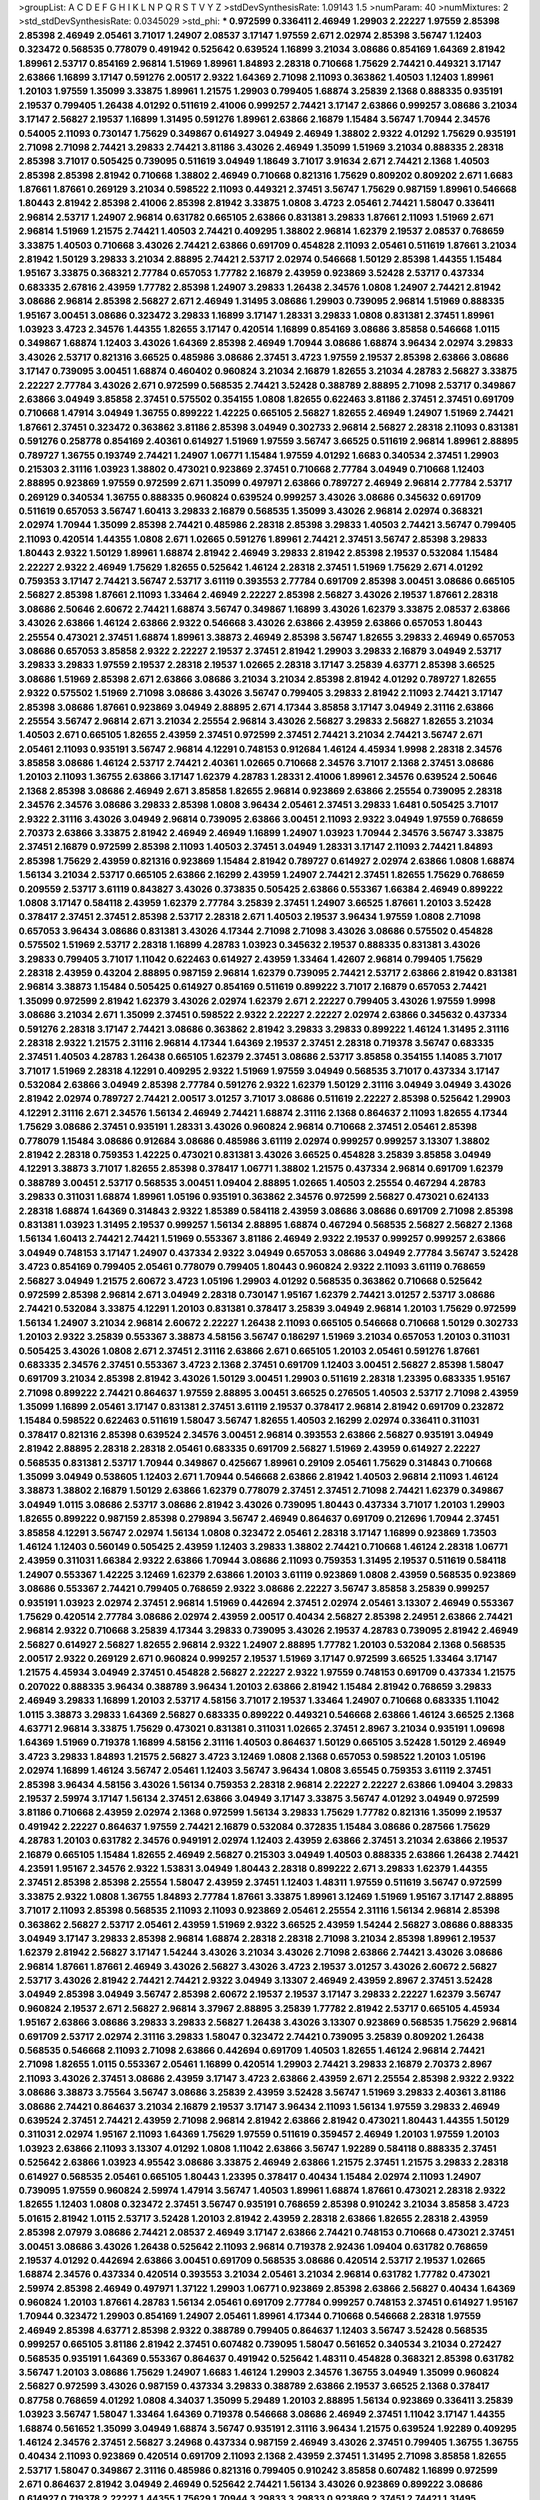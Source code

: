 >groupList:
A C D E F G H I K L
N P Q R S T V Y Z 
>stdDevSynthesisRate:
1.09143 1.5 
>numParam:
40
>numMixtures:
2
>std_stdDevSynthesisRate:
0.0345029
>std_phi:
***
0.972599 0.336411 2.46949 1.29903 2.22227 1.97559 2.85398 2.85398 2.46949 2.05461
3.71017 1.24907 2.08537 3.17147 1.97559 2.671 2.02974 2.85398 3.56747 1.12403
0.323472 0.568535 0.778079 0.491942 0.525642 0.639524 1.16899 3.21034 3.08686 0.854169
1.64369 2.81942 1.89961 2.53717 0.854169 2.96814 1.51969 1.89961 1.84893 2.28318
0.710668 1.75629 2.74421 0.449321 3.17147 2.63866 1.16899 3.17147 0.591276 2.00517
2.9322 1.64369 2.71098 2.11093 0.363862 1.40503 1.12403 1.89961 1.20103 1.97559
1.35099 3.33875 1.89961 1.21575 1.29903 0.799405 1.68874 3.25839 2.1368 0.888335
0.935191 2.19537 0.799405 1.26438 4.01292 0.511619 2.41006 0.999257 2.74421 3.17147
2.63866 0.999257 3.08686 3.21034 3.17147 2.56827 2.19537 1.16899 1.31495 0.591276
1.89961 2.63866 2.16879 1.15484 3.56747 1.70944 2.34576 0.54005 2.11093 0.730147
1.75629 0.349867 0.614927 3.04949 2.46949 1.38802 2.9322 4.01292 1.75629 0.935191
2.71098 2.71098 2.74421 3.29833 2.74421 3.81186 3.43026 2.46949 1.35099 1.51969
3.21034 0.888335 2.28318 2.85398 3.71017 0.505425 0.739095 0.511619 3.04949 1.18649
3.71017 3.91634 2.671 2.74421 2.1368 1.40503 2.85398 2.85398 2.81942 0.710668
1.38802 2.46949 0.710668 0.821316 1.75629 0.809202 0.809202 2.671 1.6683 1.87661
1.87661 0.269129 3.21034 0.598522 2.11093 0.449321 2.37451 3.56747 1.75629 0.987159
1.89961 0.546668 1.80443 2.81942 2.85398 2.41006 2.85398 2.81942 3.33875 1.0808
3.4723 2.05461 2.74421 1.58047 0.336411 2.96814 2.53717 1.24907 2.96814 0.631782
0.665105 2.63866 0.831381 3.29833 1.87661 2.11093 1.51969 2.671 2.96814 1.51969
1.21575 2.74421 1.40503 2.74421 0.409295 1.38802 2.96814 1.62379 2.19537 2.08537
0.768659 3.33875 1.40503 0.710668 3.43026 2.74421 2.63866 0.691709 0.454828 2.11093
2.05461 0.511619 1.87661 3.21034 2.81942 1.50129 3.29833 3.21034 2.88895 2.74421
2.53717 2.02974 0.546668 1.50129 2.85398 1.44355 1.15484 1.95167 3.33875 0.368321
2.77784 0.657053 1.77782 2.16879 2.43959 0.923869 3.52428 2.53717 0.437334 0.683335
2.67816 2.43959 1.77782 2.85398 1.24907 3.29833 1.26438 2.34576 1.0808 1.24907
2.74421 2.81942 3.08686 2.96814 2.85398 2.56827 2.671 2.46949 1.31495 3.08686
1.29903 0.739095 2.96814 1.51969 0.888335 1.95167 3.00451 3.08686 0.323472 3.29833
1.16899 3.17147 1.28331 3.29833 1.0808 0.831381 2.37451 1.89961 1.03923 3.4723
2.34576 1.44355 1.82655 3.17147 0.420514 1.16899 0.854169 3.08686 3.85858 0.546668
1.0115 0.349867 1.68874 1.12403 3.43026 1.64369 2.85398 2.46949 1.70944 3.08686
1.68874 3.96434 2.02974 3.29833 3.43026 2.53717 0.821316 3.66525 0.485986 3.08686
2.37451 3.4723 1.97559 2.19537 2.85398 2.63866 3.08686 3.17147 0.739095 3.00451
1.68874 0.460402 0.960824 3.21034 2.16879 1.82655 3.21034 4.28783 2.56827 3.33875
2.22227 2.77784 3.43026 2.671 0.972599 0.568535 2.74421 3.52428 0.388789 2.88895
2.71098 2.53717 0.349867 2.63866 3.04949 3.85858 2.37451 0.575502 0.354155 1.0808
1.82655 0.622463 3.81186 2.37451 2.37451 0.691709 0.710668 1.47914 3.04949 1.36755
0.899222 1.42225 0.665105 2.56827 1.82655 2.46949 1.24907 1.51969 2.74421 1.87661
2.37451 0.323472 0.363862 3.81186 2.85398 3.04949 0.302733 2.96814 2.56827 2.28318
2.11093 0.831381 0.591276 0.258778 0.854169 2.40361 0.614927 1.51969 1.97559 3.56747
3.66525 0.511619 2.96814 1.89961 2.88895 0.789727 1.36755 0.193749 2.74421 1.24907
1.06771 1.15484 1.97559 4.01292 1.6683 0.340534 2.37451 1.29903 0.215303 2.31116
1.03923 1.38802 0.473021 0.923869 2.37451 0.710668 2.77784 3.04949 0.710668 1.12403
2.88895 0.923869 1.97559 0.972599 2.671 1.35099 0.497971 2.63866 0.789727 2.46949
2.96814 2.77784 2.53717 0.269129 0.340534 1.36755 0.888335 0.960824 0.639524 0.999257
3.43026 3.08686 0.345632 0.691709 0.511619 0.657053 3.56747 1.60413 3.29833 2.16879
0.568535 1.35099 3.43026 2.96814 2.02974 0.368321 2.02974 1.70944 1.35099 2.85398
2.74421 0.485986 2.28318 2.85398 3.29833 1.40503 2.74421 3.56747 0.799405 2.11093
0.420514 1.44355 1.0808 2.671 1.02665 0.591276 1.89961 2.74421 2.37451 3.56747
2.85398 3.29833 1.80443 2.9322 1.50129 1.89961 1.68874 2.81942 2.46949 3.29833
2.81942 2.85398 2.19537 0.532084 1.15484 2.22227 2.9322 2.46949 1.75629 1.82655
0.525642 1.46124 2.28318 2.37451 1.51969 1.75629 2.671 4.01292 0.759353 3.17147
2.74421 3.56747 2.53717 3.61119 0.393553 2.77784 0.691709 2.85398 3.00451 3.08686
0.665105 2.56827 2.85398 1.87661 2.11093 1.33464 2.46949 2.22227 2.85398 2.56827
3.43026 2.19537 1.87661 2.28318 3.08686 2.50646 2.60672 2.74421 1.68874 3.56747
0.349867 1.16899 3.43026 1.62379 3.33875 2.08537 2.63866 3.43026 2.63866 1.46124
2.63866 2.9322 0.546668 3.43026 2.63866 2.43959 2.63866 0.657053 1.80443 2.25554
0.473021 2.37451 1.68874 1.89961 3.38873 2.46949 2.85398 3.56747 1.82655 3.29833
2.46949 0.657053 3.08686 0.657053 3.85858 2.9322 2.22227 2.19537 2.37451 2.81942
1.29903 3.29833 2.16879 3.04949 2.53717 3.29833 3.29833 1.97559 2.19537 2.28318
2.19537 1.02665 2.28318 3.17147 3.25839 4.63771 2.85398 3.66525 3.08686 1.51969
2.85398 2.671 2.63866 3.08686 3.21034 3.21034 2.85398 2.81942 4.01292 0.789727
1.82655 2.9322 0.575502 1.51969 2.71098 3.08686 3.43026 3.56747 0.799405 3.29833
2.81942 2.11093 2.74421 3.17147 2.85398 3.08686 1.87661 0.923869 3.04949 2.88895
2.671 4.17344 3.85858 3.17147 3.04949 2.31116 2.63866 2.25554 3.56747 2.96814
2.671 3.21034 2.25554 2.96814 3.43026 2.56827 3.29833 2.56827 1.82655 3.21034
1.40503 2.671 0.665105 1.82655 2.43959 2.37451 0.972599 2.37451 2.74421 3.21034
2.74421 3.56747 2.671 2.05461 2.11093 0.935191 3.56747 2.96814 4.12291 0.748153
0.912684 1.46124 4.45934 1.9998 2.28318 2.34576 3.85858 3.08686 1.46124 2.53717
2.74421 2.40361 1.02665 0.710668 2.34576 3.71017 2.1368 2.37451 3.08686 1.20103
2.11093 1.36755 2.63866 3.17147 1.62379 4.28783 1.28331 2.41006 1.89961 2.34576
0.639524 2.50646 2.1368 2.85398 3.08686 2.46949 2.671 3.85858 1.82655 2.96814
0.923869 2.63866 2.25554 0.739095 2.28318 2.34576 2.34576 3.08686 3.29833 2.85398
1.0808 3.96434 2.05461 2.37451 3.29833 1.6481 0.505425 3.71017 2.9322 2.31116
3.43026 3.04949 2.96814 0.739095 2.63866 3.00451 2.11093 2.9322 3.04949 1.97559
0.768659 2.70373 2.63866 3.33875 2.81942 2.46949 2.46949 1.16899 1.24907 1.03923
1.70944 2.34576 3.56747 3.33875 2.37451 2.16879 0.972599 2.85398 2.11093 1.40503
2.37451 3.04949 1.28331 3.17147 2.11093 2.74421 1.84893 2.85398 1.75629 2.43959
0.821316 0.923869 1.15484 2.81942 0.789727 0.614927 2.02974 2.63866 1.0808 1.68874
1.56134 3.21034 2.53717 0.665105 2.63866 2.16299 2.43959 1.24907 2.74421 2.37451
1.82655 1.75629 0.768659 0.209559 2.53717 3.61119 0.843827 3.43026 0.373835 0.505425
2.63866 0.553367 1.66384 2.46949 0.899222 1.0808 3.17147 0.584118 2.43959 1.62379
2.77784 3.25839 2.37451 1.24907 3.66525 1.87661 1.20103 3.52428 0.378417 2.37451
2.37451 2.85398 2.53717 2.28318 2.671 1.40503 2.19537 3.96434 1.97559 1.0808
2.71098 0.657053 3.96434 3.08686 0.831381 3.43026 4.17344 2.71098 2.71098 3.43026
3.08686 0.575502 0.454828 0.575502 1.51969 2.53717 2.28318 1.16899 4.28783 1.03923
0.345632 2.19537 0.888335 0.831381 3.43026 3.29833 0.799405 3.71017 1.11042 0.622463
0.614927 2.43959 1.33464 1.42607 2.96814 0.799405 1.75629 2.28318 2.43959 0.43204
2.88895 0.987159 2.96814 1.62379 0.739095 2.74421 2.53717 2.63866 2.81942 0.831381
2.96814 3.38873 1.15484 0.505425 0.614927 0.854169 0.511619 0.899222 3.71017 2.16879
0.657053 2.74421 1.35099 0.972599 2.81942 1.62379 3.43026 2.02974 1.62379 2.671
2.22227 0.799405 3.43026 1.97559 1.9998 3.08686 3.21034 2.671 1.35099 2.37451
0.598522 2.9322 2.22227 2.22227 2.02974 2.63866 0.345632 0.437334 0.591276 2.28318
3.17147 2.74421 3.08686 0.363862 2.81942 3.29833 3.29833 0.899222 1.46124 1.31495
2.31116 2.28318 2.9322 1.21575 2.31116 2.96814 4.17344 1.64369 2.19537 2.37451
2.28318 0.719378 3.56747 0.683335 2.37451 1.40503 4.28783 1.26438 0.665105 1.62379
2.37451 3.08686 2.53717 3.85858 0.354155 1.14085 3.71017 3.71017 1.51969 2.28318
4.12291 0.409295 2.9322 1.51969 1.97559 3.04949 0.568535 3.71017 0.437334 3.17147
0.532084 2.63866 3.04949 2.85398 2.77784 0.591276 2.9322 1.62379 1.50129 2.31116
3.04949 3.04949 3.43026 2.81942 2.02974 0.789727 2.74421 2.00517 3.01257 3.71017
3.08686 0.511619 2.22227 2.85398 0.525642 1.29903 4.12291 2.31116 2.671 2.34576
1.56134 2.46949 2.74421 1.68874 2.31116 2.1368 0.864637 2.11093 1.82655 4.17344
1.75629 3.08686 2.37451 0.935191 1.28331 3.43026 0.960824 2.96814 0.710668 2.37451
2.05461 2.85398 0.778079 1.15484 3.08686 0.912684 3.08686 0.485986 3.61119 2.02974
0.999257 0.999257 3.13307 1.38802 2.81942 2.28318 0.759353 1.42225 0.473021 0.831381
3.43026 3.66525 0.454828 3.25839 3.85858 3.04949 4.12291 3.38873 3.71017 1.82655
2.85398 0.378417 1.06771 1.38802 1.21575 0.437334 2.96814 0.691709 1.62379 0.388789
3.00451 2.53717 0.568535 3.00451 1.09404 2.88895 1.02665 1.40503 2.25554 0.467294
4.28783 3.29833 0.311031 1.68874 1.89961 1.05196 0.935191 0.363862 2.34576 0.972599
2.56827 0.473021 0.624133 2.28318 1.68874 1.64369 0.314843 2.9322 1.85389 0.584118
2.43959 3.08686 3.08686 0.691709 2.71098 2.85398 0.831381 1.03923 1.31495 2.19537
0.999257 1.56134 2.88895 1.68874 0.467294 0.568535 2.56827 2.56827 2.1368 1.56134
1.60413 2.74421 2.74421 1.51969 0.553367 3.81186 2.46949 2.9322 2.19537 0.999257
0.999257 2.63866 3.04949 0.748153 3.17147 1.24907 0.437334 2.9322 3.04949 0.657053
3.08686 3.04949 2.77784 3.56747 3.52428 3.4723 0.854169 0.799405 2.05461 0.778079
0.799405 1.80443 0.960824 2.9322 2.11093 3.61119 0.768659 2.56827 3.04949 1.21575
2.60672 3.4723 1.05196 1.29903 4.01292 0.568535 0.363862 0.710668 0.525642 0.972599
2.85398 2.96814 2.671 3.04949 2.28318 0.730147 1.95167 1.62379 2.74421 3.01257
2.53717 3.08686 2.74421 0.532084 3.33875 4.12291 1.20103 0.831381 0.378417 3.25839
3.04949 2.96814 1.20103 1.75629 0.972599 1.56134 1.24907 3.21034 2.96814 2.60672
2.22227 1.26438 2.11093 0.665105 0.546668 0.710668 1.50129 0.302733 1.20103 2.9322
3.25839 0.553367 3.38873 4.58156 3.56747 0.186297 1.51969 3.21034 0.657053 1.20103
0.311031 0.505425 3.43026 1.0808 2.671 2.37451 2.31116 2.63866 2.671 0.665105
1.20103 2.05461 0.591276 1.87661 0.683335 2.34576 2.37451 0.553367 3.4723 2.1368
2.37451 0.691709 1.12403 3.00451 2.56827 2.85398 1.58047 0.691709 3.21034 2.85398
2.81942 3.43026 1.50129 3.00451 1.29903 0.511619 2.28318 1.23395 0.683335 1.95167
2.71098 0.899222 2.74421 0.864637 1.97559 2.88895 3.00451 3.66525 0.276505 1.40503
2.53717 2.71098 2.43959 1.35099 1.16899 2.05461 3.17147 0.831381 2.37451 3.61119
2.19537 0.378417 2.96814 2.81942 0.691709 0.232872 1.15484 0.598522 0.622463 0.511619
1.58047 3.56747 1.82655 1.40503 2.16299 2.02974 0.336411 0.311031 0.378417 0.821316
2.85398 0.639524 2.34576 3.00451 2.96814 0.393553 2.63866 2.56827 0.935191 3.04949
2.81942 2.88895 2.28318 2.28318 2.05461 0.683335 0.691709 2.56827 1.51969 2.43959
0.614927 2.22227 0.568535 0.831381 2.53717 1.70944 0.349867 0.425667 1.89961 0.29109
2.05461 1.75629 0.314843 0.710668 1.35099 3.04949 0.538605 1.12403 2.671 1.70944
0.546668 2.63866 2.81942 1.40503 2.96814 2.11093 1.46124 3.38873 1.38802 2.16879
1.50129 2.63866 1.62379 0.778079 2.37451 2.37451 2.71098 2.74421 1.62379 0.349867
3.04949 1.0115 3.08686 2.53717 3.08686 2.81942 3.43026 0.739095 1.80443 0.437334
3.71017 1.20103 1.29903 1.82655 0.899222 0.987159 2.85398 0.279894 3.56747 2.46949
0.864637 0.691709 0.212696 1.70944 2.37451 3.85858 4.12291 3.56747 2.02974 1.56134
1.0808 0.323472 2.05461 2.28318 3.17147 1.16899 0.923869 1.73503 1.46124 1.12403
0.560149 0.505425 2.43959 1.12403 3.29833 1.38802 2.74421 0.710668 1.46124 2.28318
1.06771 2.43959 0.311031 1.66384 2.9322 2.63866 1.70944 3.08686 2.11093 0.759353
1.31495 2.19537 0.511619 0.584118 1.24907 0.553367 1.42225 3.12469 1.62379 2.63866
1.20103 3.61119 0.923869 1.0808 2.43959 0.568535 0.923869 3.08686 0.553367 2.74421
0.799405 0.768659 2.9322 3.08686 2.22227 3.56747 3.85858 3.25839 0.999257 0.935191
1.03923 2.02974 2.37451 2.96814 1.51969 0.442694 2.37451 2.02974 2.05461 3.13307
2.46949 0.553367 1.75629 0.420514 2.77784 3.08686 2.02974 2.43959 2.00517 0.40434
2.56827 2.85398 2.24951 2.63866 2.74421 2.96814 2.9322 0.710668 3.25839 4.17344
3.29833 0.739095 3.43026 2.19537 4.28783 0.739095 2.81942 2.46949 2.56827 0.614927
2.56827 1.82655 2.96814 2.9322 1.24907 2.88895 1.77782 1.20103 0.532084 2.1368
0.568535 2.00517 2.9322 0.269129 2.671 0.960824 0.999257 2.19537 1.51969 3.17147
0.972599 3.66525 1.33464 3.17147 1.21575 4.45934 3.04949 2.37451 0.454828 2.56827
2.22227 2.9322 1.97559 0.748153 0.691709 0.437334 1.21575 0.207022 0.888335 3.96434
0.388789 3.96434 1.20103 2.63866 2.81942 1.15484 2.81942 0.768659 3.29833 2.46949
3.29833 1.16899 1.20103 2.53717 4.58156 3.71017 2.19537 1.33464 1.24907 0.710668
0.683335 1.11042 1.0115 3.38873 3.29833 1.64369 2.56827 0.683335 0.899222 0.449321
0.546668 2.63866 1.46124 3.66525 2.1368 4.63771 2.96814 3.33875 1.75629 0.473021
0.831381 0.311031 1.02665 2.37451 2.8967 3.21034 0.935191 1.09698 1.64369 1.51969
0.719378 1.16899 4.58156 2.31116 1.40503 0.864637 1.50129 0.665105 3.52428 1.50129
2.46949 3.4723 3.29833 1.84893 1.21575 2.56827 3.4723 3.12469 1.0808 2.1368
0.657053 0.598522 1.20103 1.05196 2.02974 1.16899 1.46124 3.56747 2.05461 1.12403
3.56747 3.96434 1.0808 3.65545 0.759353 3.61119 2.37451 2.85398 3.96434 4.58156
3.43026 1.56134 0.759353 2.28318 2.96814 2.22227 2.22227 2.63866 1.09404 3.29833
2.19537 2.59974 3.17147 1.56134 2.37451 2.63866 3.04949 3.17147 3.33875 3.56747
4.01292 3.04949 0.972599 3.81186 0.710668 2.43959 2.02974 2.1368 0.972599 1.56134
3.29833 1.75629 1.77782 0.821316 1.35099 2.19537 0.491942 2.22227 0.864637 1.97559
2.74421 2.16879 0.532084 0.372835 1.15484 3.08686 0.287566 1.75629 4.28783 1.20103
0.631782 2.34576 0.949191 2.02974 1.12403 2.43959 2.63866 2.37451 3.21034 2.63866
2.19537 2.16879 0.665105 1.15484 1.82655 2.46949 2.56827 0.215303 3.04949 1.40503
0.888335 2.63866 1.26438 2.74421 4.23591 1.95167 2.34576 2.9322 1.53831 3.04949
1.80443 2.28318 0.899222 2.671 3.29833 1.62379 1.44355 2.37451 2.85398 2.85398
2.25554 1.58047 2.43959 2.37451 1.12403 1.48311 1.97559 0.511619 3.56747 0.972599
3.33875 2.9322 1.0808 1.36755 1.84893 2.77784 1.87661 3.33875 1.89961 3.12469
1.51969 1.95167 3.17147 2.88895 3.71017 2.11093 2.85398 0.568535 2.11093 2.11093
0.923869 2.05461 2.25554 2.31116 1.56134 2.96814 2.85398 0.363862 2.56827 2.53717
2.05461 2.43959 1.51969 2.9322 3.66525 2.43959 1.54244 2.56827 3.08686 0.888335
3.04949 3.17147 3.29833 2.85398 2.96814 1.68874 2.28318 2.28318 2.71098 3.21034
2.85398 1.89961 2.19537 1.62379 2.81942 2.56827 3.17147 1.54244 3.43026 3.21034
3.43026 2.71098 2.63866 2.74421 3.43026 3.08686 2.96814 1.87661 1.87661 2.46949
3.43026 2.56827 3.43026 3.4723 2.19537 3.01257 3.43026 2.60672 2.56827 2.53717
3.43026 2.81942 2.74421 2.74421 2.9322 3.04949 3.13307 2.46949 2.43959 2.8967
2.37451 3.52428 3.04949 2.85398 3.04949 3.56747 2.85398 2.60672 2.19537 2.19537
3.17147 3.29833 2.22227 1.62379 3.56747 0.960824 2.19537 2.671 2.56827 2.96814
3.37967 2.88895 3.25839 1.77782 2.81942 2.53717 0.665105 4.45934 1.95167 2.63866
3.08686 3.29833 3.29833 2.56827 1.26438 3.43026 3.13307 0.923869 0.568535 1.75629
2.96814 0.691709 2.53717 2.02974 2.31116 3.29833 1.58047 0.323472 2.74421 0.739095
3.25839 0.809202 1.26438 0.568535 0.546668 2.11093 2.71098 2.63866 0.442694 0.691709
1.40503 1.82655 1.46124 2.96814 2.74421 2.71098 1.82655 1.0115 0.553367 2.05461
1.16899 0.420514 1.29903 2.74421 3.29833 2.16879 2.70373 2.8967 2.11093 3.43026
2.37451 3.08686 2.43959 3.17147 3.4723 2.63866 2.43959 2.671 2.25554 2.85398
2.9322 2.9322 3.08686 3.38873 3.75564 3.56747 3.08686 3.25839 2.43959 3.52428
3.56747 1.51969 3.29833 2.40361 3.81186 3.08686 2.74421 0.864637 3.21034 2.16879
2.19537 3.17147 3.96434 2.11093 1.56134 1.97559 3.29833 2.46949 0.639524 2.37451
2.74421 2.43959 2.71098 2.96814 2.81942 2.63866 2.81942 0.473021 1.80443 1.44355
1.50129 0.311031 2.02974 1.95167 2.11093 1.64369 1.75629 1.97559 0.511619 0.359457
2.46949 1.20103 1.97559 1.20103 1.03923 2.63866 2.11093 3.13307 4.01292 1.0808
1.11042 2.63866 3.56747 1.92289 0.584118 0.888335 2.37451 0.525642 2.63866 1.03923
4.95542 3.08686 3.33875 2.46949 2.63866 1.21575 2.37451 1.21575 3.29833 2.28318
0.614927 0.568535 2.05461 0.665105 1.80443 1.23395 0.378417 0.40434 1.15484 2.02974
2.11093 1.24907 0.739095 1.97559 0.960824 2.59974 1.47914 3.56747 1.40503 1.89961
1.68874 1.87661 0.473021 2.28318 2.9322 1.82655 1.12403 1.0808 0.323472 2.37451
3.56747 0.935191 0.768659 2.85398 0.910242 3.21034 3.85858 3.4723 5.01615 2.81942
1.0115 2.53717 3.52428 1.20103 2.81942 2.43959 2.28318 2.63866 1.82655 2.28318
2.43959 2.85398 2.07979 3.08686 2.74421 2.08537 2.46949 3.17147 2.63866 2.74421
0.748153 0.710668 0.473021 2.37451 3.00451 3.08686 3.43026 1.26438 0.525642 2.11093
2.96814 0.719378 2.92436 1.09404 0.631782 0.768659 2.19537 4.01292 0.442694 2.63866
3.00451 0.691709 0.568535 3.08686 0.420514 2.53717 2.19537 1.02665 1.68874 2.34576
0.437334 0.420514 0.393553 3.21034 2.05461 3.21034 2.96814 0.631782 1.77782 0.473021
2.59974 2.85398 2.46949 0.497971 1.37122 1.29903 1.06771 0.923869 2.85398 2.63866
2.56827 0.40434 1.64369 0.960824 1.20103 1.87661 4.28783 1.56134 2.05461 0.691709
2.77784 0.999257 0.748153 2.37451 0.614927 1.95167 1.70944 0.323472 1.29903 0.854169
1.24907 2.05461 1.89961 4.17344 0.710668 0.546668 2.28318 1.97559 2.46949 2.85398
4.63771 2.85398 2.9322 0.388789 0.799405 0.864637 1.12403 3.56747 3.52428 0.568535
0.999257 0.665105 3.81186 2.81942 2.37451 0.607482 0.739095 1.58047 0.561652 0.340534
3.21034 0.272427 0.568535 0.935191 1.64369 0.553367 0.864637 0.491942 0.525642 1.48311
0.454828 0.368321 2.85398 0.631782 3.56747 1.20103 3.08686 1.75629 1.24907 1.6683
1.46124 1.29903 2.34576 1.36755 3.04949 1.35099 0.960824 2.56827 0.972599 3.43026
0.987159 0.437334 3.29833 0.388789 2.63866 2.19537 3.66525 2.1368 0.378417 0.87758
0.768659 4.01292 1.0808 4.34037 1.35099 5.29489 1.20103 2.88895 1.56134 0.923869
0.336411 3.25839 1.03923 3.56747 1.58047 1.33464 1.64369 0.719378 0.546668 3.08686
2.46949 2.37451 1.11042 3.17147 1.44355 1.68874 0.561652 1.35099 3.04949 1.68874
3.56747 0.935191 2.31116 3.96434 1.21575 0.639524 1.92289 0.409295 1.46124 2.34576
2.37451 2.56827 3.24968 0.437334 0.987159 2.46949 3.43026 2.37451 0.799405 1.36755
1.36755 0.40434 2.11093 0.923869 0.420514 0.691709 2.11093 2.1368 2.43959 2.37451
1.31495 2.71098 3.85858 1.82655 2.53717 1.58047 0.349867 2.31116 0.485986 0.821316
0.799405 0.910242 3.85858 0.607482 1.16899 0.972599 2.671 0.864637 2.81942 3.04949
2.46949 0.525642 2.74421 1.56134 3.43026 0.923869 0.899222 3.08686 0.614927 0.719378
2.22227 1.44355 1.75629 1.70944 3.29833 3.29833 0.923869 2.37451 2.74421 1.31495
0.340534 3.56747 1.68874 0.739095 2.1368 2.02974 3.33875 3.52428 2.63866 0.568535
2.53717 2.74421 2.63866 0.691709 2.671 0.710668 2.85398 2.671 2.05461 2.9322
1.95167 1.87661 3.56747 0.923869 2.53717 2.85398 2.671 2.1368 2.81942 2.46949
3.17147 2.05461 2.671 1.70944 1.15484 0.269129 1.97559 2.96814 0.789727 3.17147
3.17147 3.66525 2.28318 2.74421 3.29833 2.63866 2.37451 2.11093 2.63866 3.21034
0.639524 0.739095 0.960824 2.77784 0.972599 2.28318 3.29833 0.491942 2.74421 3.21034
2.85398 3.75564 3.13307 1.29903 2.74421 3.81186 0.710668 1.62379 2.96814 3.08686
1.82655 2.19537 2.671 2.96814 1.89961 2.96814 1.87661 1.51969 1.16899 3.71017
1.97559 3.75564 4.01292 1.77782 1.89961 2.85398 2.02974 3.43026 3.08686 2.22227
3.17147 3.21034 3.38873 2.43959 3.29833 2.96814 1.02665 2.02974 1.0808 2.74421
2.46949 2.9322 2.56827 0.972599 2.43959 3.43026 2.77784 2.671 2.74421 3.52428
2.77784 2.43959 2.77784 2.43959 2.74421 1.97559 2.85398 2.28318 2.46949 2.1368
2.25554 3.56747 2.53717 2.85398 3.25839 3.04949 2.85398 2.37451 1.60413 1.82655
3.08686 3.17147 3.04949 3.21034 3.56747 3.25839 2.59974 2.81942 1.26438 4.28783
2.71098 2.96814 3.56747 2.34576 3.66525 2.74421 1.89961 2.11093 3.29833 2.53717
2.37451 0.864637 1.77782 0.207022 1.87661 3.33875 0.349867 2.63866 3.29833 1.58047
2.31116 0.768659 2.96814 1.40503 1.38431 4.12291 2.85398 1.11042 1.12403 2.19537
2.19537 0.639524 1.33464 2.11093 3.21034 3.17147 2.671 1.21575 0.960824 2.53717
3.56747 1.97559 3.04949 0.331449 2.85398 1.38802 1.89961 0.607482 3.17147 1.20103
1.20103 1.92289 4.01292 2.37451 1.60413 3.04949 1.11042 1.12403 2.46949 2.85398
1.97559 3.17147 1.48311 0.473021 0.972599 0.607482 1.51969 3.33875 2.63866 2.02974
1.58047 1.48311 0.710668 2.02974 1.97559 2.63866 3.38873 0.473021 0.420514 2.02974
1.50129 2.63866 0.719378 2.34576 0.420514 0.960824 0.269129 0.40434 1.24907 3.71017
2.46949 1.03923 0.960824 2.60672 1.68874 1.33464 2.85398 2.671 2.88895 2.74421
0.598522 3.81186 0.809202 2.25554 1.89961 3.85858 3.81186 1.15484 2.25554 0.710668
2.63866 4.28783 3.21034 0.759353 2.43959 0.854169 2.43959 2.74421 1.50129 0.799405
2.81942 1.73503 2.37451 2.77784 2.9322 0.591276 0.478818 2.96814 0.454828 1.56134
2.02974 3.00451 1.33464 1.50129 2.96814 1.75629 0.960824 1.68874 2.77784 2.74421
0.473021 0.935191 1.70944 0.491942 1.84893 2.28318 2.05461 2.88895 1.95167 2.28318
3.38873 0.491942 0.279894 1.03923 0.568535 0.388789 2.50646 1.0808 2.53717 3.43026
0.799405 3.85858 0.639524 1.29903 0.269129 2.9322 3.96434 0.409295 2.22227 2.60672
3.21034 0.748153 0.575502 0.87758 3.29833 0.607482 3.04949 1.38802 2.1368 2.53717
2.02974 2.28318 0.809202 0.553367 2.05461 2.96814 3.56747 0.665105 0.349867 1.80443
0.388789 0.702064 3.56747 0.831381 0.568535 0.864637 1.89961 2.85398 0.673256 1.12403
1.58047 3.17147 2.11093 0.960824 2.71098 1.16899 0.538605 3.17147 2.96814 0.778079
1.16899 2.85398 2.53717 0.647362 0.575502 0.799405 1.16899 0.657053 0.683335 0.691709
2.71098 2.56827 1.95167 3.08686 2.22227 0.299068 3.00451 3.29833 0.449321 3.13307
1.23395 2.53717 1.80443 1.0808 0.739095 3.25839 2.11093 2.22227 2.56827 0.710668
1.6683 2.60672 1.20103 1.38802 2.96814 0.768659 2.96814 1.35099 3.29833 0.768659
0.393553 1.95167 1.15484 1.46124 0.437334 2.671 1.16899 2.60672 2.02974 0.831381
3.29833 1.56134 3.4723 0.683335 0.499306 1.64369 0.323472 2.56827 1.84893 2.34576
0.657053 1.64369 1.89961 3.66525 3.17147 2.56827 1.56134 0.393553 1.26438 0.485986
2.96814 1.95167 2.81942 0.691709 3.08686 2.53717 2.02974 3.43026 0.639524 1.0808
2.53717 1.12403 2.96814 1.20103 1.06771 3.08686 3.76571 1.89961 2.77784 1.62379
2.96814 2.31116 1.80443 3.04949 1.46124 0.657053 0.639524 2.74421 0.591276 0.923869
2.9322 1.54244 1.0808 1.21575 0.831381 0.460402 1.62379 1.15484 0.311031 1.62379
2.81942 1.20103 2.37451 1.35099 2.96814 2.56827 2.96814 0.299068 1.80443 0.491942
0.730147 2.9322 3.21034 0.854169 2.16879 0.987159 0.778079 1.68874 1.23395 1.85389
0.598522 2.53717 0.354155 0.383054 2.02974 1.46124 1.40503 1.97559 2.11093 1.03923
0.639524 1.58047 2.71098 2.37451 2.11093 1.42225 1.97559 3.38873 1.56134 1.03923
2.63866 0.960824 1.9998 3.04949 3.56747 1.75629 0.639524 2.96814 3.33875 1.75629
3.43026 0.710668 0.532084 1.35099 1.80443 1.97559 1.97559 2.28318 3.29833 3.21034
2.96814 2.671 2.43959 0.923869 3.25839 1.62379 2.43959 0.359457 0.54005 3.43026
3.08686 2.1368 0.768659 0.665105 0.665105 0.809202 1.64369 2.671 2.96814 3.52428
2.56827 1.58047 0.368321 1.80443 0.598522 1.28331 1.58047 2.46949 2.1368 2.1368
2.56827 2.22227 3.33875 1.58047 0.665105 2.19537 0.363862 1.68874 1.64369 1.97559
2.74421 0.730147 3.61119 0.683335 1.11042 1.03923 4.28783 1.56134 2.671 1.68874
2.9322 0.393553 2.77784 0.854169 2.96814 1.46124 2.11093 2.56827 1.80443 0.972599
2.71098 2.53717 1.50129 0.657053 0.739095 2.34576 1.46124 1.87661 2.46949 4.12291
1.12403 1.03923 2.07979 1.56134 1.56134 2.63866 0.388789 3.08686 3.21034 1.40503
2.671 1.95167 3.71017 1.82655 2.53717 3.08686 2.34576 3.00451 2.63866 0.665105
1.6683 2.81942 3.08686 3.21034 2.11093 1.64369 3.85858 2.88895 1.0808 1.12403
3.43026 2.25554 2.22227 2.63866 3.52428 0.923869 2.40361 2.71098 0.888335 1.56134
2.56827 0.491942 2.671 2.96814 2.63866 2.88895 2.11093 2.71098 1.42607 0.383054
2.96814 0.888335 2.31116 1.12403 2.16879 0.665105 0.768659 0.639524 1.82655 3.04949
2.53717 1.75629 0.759353 2.88895 0.336411 2.05461 3.21034 2.60672 0.591276 3.17147
1.58047 3.56747 1.50129 1.68874 1.56134 2.71098 2.43959 2.05461 3.08686 2.43959
2.53717 0.960824 0.821316 1.20103 0.505425 1.47914 1.58047 3.08686 1.97559 2.46949
3.38873 0.607482 2.11093 0.864637 0.420514 3.17147 1.33464 2.77784 2.63866 0.388789
2.9322 2.43959 1.60413 1.35099 0.425667 3.08686 1.82655 1.51969 1.82655 2.40361
3.17147 2.19537 1.70944 1.50129 2.28318 0.383054 0.799405 4.01292 2.22227 3.66525
1.95167 0.639524 2.37451 0.591276 4.01292 1.35099 1.6683 3.85858 2.37451 0.388789
1.84893 0.467294 0.831381 2.671 0.622463 1.40503 2.08537 3.56747 2.85398 3.01257
3.04949 1.54244 1.89961 2.43959 1.75629 1.53831 2.28318 2.96814 2.37451 2.77784
2.88895 2.56827 3.52428 1.36755 2.9322 1.97559 2.49975 1.16899 1.24907 1.46124
1.75629 2.85398 1.46124 0.759353 2.96814 0.622463 1.66384 0.327436 3.29833 3.08686
1.64369 3.85858 2.63866 0.546668 0.614927 2.88895 0.864637 3.21034 1.92289 2.53717
2.1368 2.671 0.454828 2.96814 1.73503 2.28318 0.327436 1.58047 0.854169 2.74421
1.95167 1.47914 3.17147 3.29833 1.75629 0.561652 0.999257 0.923869 3.4723 0.912684
1.0115 2.9322 0.311031 1.82655 2.16879 0.359457 3.33875 3.81186 0.789727 2.9322
0.614927 3.71017 1.12403 0.525642 0.691709 1.20103 3.43026 0.799405 1.0115 2.02974
2.53717 4.45934 1.64369 0.960824 0.43204 2.56827 3.4723 0.614927 1.82655 1.40503
3.56747 0.888335 1.02665 0.631782 0.719378 2.63866 2.96814 2.71098 0.54005 0.560149
2.05461 1.40503 1.20103 3.04949 0.425667 0.525642 0.799405 3.81186 2.28318 2.53717
2.60672 1.09698 3.43026 0.960824 0.888335 0.999257 2.28318 2.96814 1.95167 3.33875
3.52428 2.9322 2.63866 2.74421 2.81942 2.37451 0.279894 3.43026 1.87661 0.888335
0.748153 1.82655 1.24907 2.37451 2.28318 2.41006 2.25554 1.80443 2.46949 1.68874
2.05461 3.61119 2.63866 1.51969 3.13307 3.08686 4.12291 0.821316 0.639524 3.4723
3.33875 3.29833 3.08686 2.77784 2.96814 2.85398 3.13307 4.45934 0.888335 0.639524
0.420514 3.29833 2.11093 0.575502 0.478818 2.96814 3.17147 2.63866 0.799405 0.505425
0.532084 3.29833 2.74421 3.96434 2.96814 2.63866 1.89961 0.388789 2.56827 2.46949
1.24907 2.74421 3.61119 1.35099 3.29833 2.74421 1.03923 3.25839 0.831381 1.97559
0.454828 2.05461 3.21034 0.591276 2.53717 3.56747 0.789727 2.22227 0.442694 1.16899
3.21034 2.85398 2.53717 1.15484 1.0808 1.95167 3.04949 1.58047 2.46949 0.631782
2.14253 0.511619 2.81942 3.38873 2.9322 1.62379 4.12291 0.999257 3.66525 2.671
3.21034 2.19537 1.68874 0.442694 3.08686 3.43026 2.31116 2.02974 2.25554 2.43959
0.568535 0.345632 0.186297 2.37451 3.17147 1.38802 0.935191 3.4723 1.31495 3.04949
1.75629 1.68874 0.639524 0.40434 0.710668 1.35099 2.96814 1.50129 1.24907 0.505425
1.18332 2.53717 1.46124 2.53717 2.02974 0.491942 2.63866 2.02974 2.22227 3.56747
1.28331 3.00451 1.35099 1.20103 1.85389 0.799405 1.12403 0.607482 4.23591 3.38873
2.25554 1.31495 1.05196 2.11093 2.28318 3.08686 0.748153 1.82655 3.56747 0.864637
2.07979 0.831381 2.671 3.38873 2.63866 1.38802 3.56747 2.671 2.9322 1.33464
1.75629 3.29833 2.05461 0.854169 4.12291 3.04949 2.74421 0.491942 2.05461 1.29903
0.999257 2.81942 1.82655 2.71098 2.46949 1.95167 1.16899 2.53717 1.20103 2.43959
2.85398 0.864637 0.84157 0.591276 1.89961 2.77784 0.467294 2.02974 2.43959 2.53717
1.12403 1.0808 2.19537 2.43959 2.85398 1.70944 0.29109 3.00451 2.43959 3.81186
0.683335 1.56134 2.77784 1.58047 0.607482 0.691709 2.56827 1.02665 1.03923 3.38873
0.949191 1.68874 2.53717 1.89961 1.29903 0.276505 1.46124 0.323472 0.591276 3.04949
0.809202 3.04949 2.96814 3.04949 2.11093 0.683335 1.56134 2.22227 2.46949 2.96814
4.35202 0.683335 1.6683 3.38873 3.56747 3.08686 2.74421 2.11093 1.51969 1.80443
0.999257 1.46124 1.35099 3.17147 1.50129 2.43959 3.75564 3.08686 2.77784 1.40503
0.821316 2.77784 2.9322 1.05196 2.63866 3.52428 1.03923 1.50129 1.58047 2.37451
2.02974 1.26438 3.29833 1.82655 2.96814 1.92289 0.799405 3.66525 0.899222 1.80443
2.74421 2.85398 0.215303 1.50129 1.24907 4.34037 0.584118 0.420514 0.759353 2.28318
0.232872 1.03923 2.74421 0.691709 1.29903 2.53717 3.66525 0.799405 2.96814 1.51969
1.46124 2.53717 3.12469 3.12469 2.63866 1.0808 3.71017 2.05461 3.66525 2.671
3.29833 1.21575 3.21034 2.85398 1.46124 0.336411 3.01257 1.87661 3.17147 0.683335
0.546668 2.77784 3.04949 1.84893 1.68874 0.821316 0.683335 2.1368 0.999257 3.43026
3.17147 0.614927 2.63866 1.02665 0.854169 2.02974 3.43026 0.657053 1.40503 1.29903
2.85398 1.40503 2.50646 2.53717 0.393553 0.799405 1.11042 2.9322 0.960824 0.84157
2.22823 0.999257 1.35099 1.95167 2.78529 0.568535 3.17147 1.46124 2.19537 1.80443
0.673256 1.29903 3.21034 1.51969 2.71098 1.56134 3.29833 3.04949 3.08686 1.89961
0.999257 3.43026 0.491942 2.60672 3.08686 2.11093 0.673256 0.314843 2.96814 1.24907
2.43959 1.11042 1.40503 2.25554 0.491942 0.730147 2.74421 2.22227 0.710668 0.363862
2.85398 3.85858 1.51969 2.25554 3.56747 3.52428 0.854169 3.52428 0.831381 2.9322
0.598522 2.43959 1.51969 2.9322 0.383054 2.63866 3.85858 3.29833 1.51969 1.0808
1.15484 2.671 1.05196 1.97559 2.56827 1.16899 3.33875 2.28318 2.25554 2.1368
2.56827 1.56134 1.56134 1.77782 2.96814 1.21575 0.442694 0.425667 2.37451 1.20103
1.16899 2.11093 3.4723 1.38802 2.71098 1.35099 1.68874 1.03923 2.02974 0.923869
1.12403 0.710668 0.491942 2.96814 0.553367 0.485986 0.683335 3.01257 0.532084 2.28318
0.799405 1.77782 0.683335 2.43959 0.40434 0.409295 2.19537 0.437334 0.561652 3.29833
0.525642 2.43959 0.568535 0.575502 0.261949 3.96434 1.35099 1.26438 0.831381 2.02974
3.56747 3.33875 2.85398 0.546668 1.56134 2.63866 1.95167 2.28318 2.671 3.12469
1.6683 2.81942 1.15484 2.671 0.591276 1.89961 2.40361 1.95167 1.51969 0.935191
0.54005 2.02974 2.11093 2.19537 3.56747 0.875233 2.00517 3.08686 1.24907 1.35099
1.35099 2.74421 1.24907 3.43026 1.03923 3.33875 0.960824 3.17147 0.485986 2.43959
3.71017 0.525642 0.710668 1.89961 3.04949 3.56747 2.46949 1.12403 1.0808 2.63866
1.38802 1.20103 1.05196 2.05461 1.89961 1.82655 1.97559 2.34576 0.473021 3.17147
0.854169 3.25839 2.28318 2.11093 0.768659 0.888335 0.923869 1.51969 2.11093 0.821316
1.24907 2.63866 2.53717 2.671 2.02974 1.40503 1.0115 1.42225 1.62379 3.17147
1.40503 2.671 1.70944 0.420514 3.00451 0.29109 2.85398 3.17147 1.70944 3.21034
1.40503 2.56827 1.87661 1.03923 2.02974 0.888335 2.43959 2.9322 2.56827 0.730147
1.46124 2.96814 2.85398 1.02665 1.95167 0.739095 2.02974 1.24907 1.51969 2.1368
3.17147 3.56747 2.9322 0.923869 2.9322 0.478818 1.16899 3.66525 2.85398 2.81942
3.43026 3.29833 2.74421 1.16899 2.19537 1.44355 3.29833 0.561652 2.63866 0.437334
3.66525 3.17147 2.43959 1.11042 1.40503 3.17147 3.96434 2.85398 1.40503 2.37451
1.87661 2.85398 3.17147 3.29833 2.22227 1.68874 3.17147 1.75629 1.95167 2.37451
0.710668 3.56747 2.11093 0.972599 1.05196 2.96814 3.13307 0.546668 3.29833 2.63866
1.24907 1.23395 0.799405 0.789727 2.85398 3.81186 3.29833 0.999257 2.74421 2.85398
1.20103 3.66525 3.66525 2.34576 3.13307 0.614927 0.598522 3.04949 3.33875 3.17147
3.04949 0.702064 1.89961 1.75629 1.31495 0.40434 3.17147 1.50129 2.60672 1.40503
0.40434 1.82655 3.81186 0.710668 2.56827 1.82655 2.53717 1.80443 2.11093 1.50129
0.525642 0.710668 3.29833 2.28318 1.46124 0.327436 2.50646 3.04949 0.799405 2.34576
2.37451 1.35099 1.15484 0.460402 2.34576 0.467294 0.768659 1.89961 0.639524 2.56827
0.739095 3.29833 3.08686 3.37967 1.09404 3.04949 0.831381 1.15484 1.58047 1.50129
0.888335 2.37451 2.19537 3.85858 2.8967 3.4723 1.46124 0.923869 0.739095 3.33875
2.46949 1.84893 1.87661 1.87661 2.63866 1.0808 0.665105 2.37451 2.85398 2.96814
2.19537 1.64369 3.29833 2.05461 3.29833 2.56827 0.546668 2.28318 0.584118 1.47914
1.58047 0.363862 1.33464 1.82655 1.73039 2.02974 2.34576 0.607482 2.34576 3.04949
1.89961 1.60413 4.45934 1.29903 3.66525 1.24907 1.11042 1.20103 2.71098 1.75629
0.614927 0.960824 2.96814 1.03923 0.614927 0.519278 1.02665 3.08686 2.81942 2.81942
1.87661 1.82655 2.63866 0.768659 0.799405 1.80443 1.62379 1.77782 0.607482 1.89961
3.17147 2.02974 3.4723 2.56827 1.70944 0.302733 2.74421 3.17147 2.9322 3.04949
0.739095 3.81186 2.19537 2.63866 1.21575 2.28318 0.505425 2.19537 1.46124 2.28318
1.42225 3.21034 1.38802 1.12403 3.08686 1.0808 2.46949 2.25554 2.9322 0.854169
1.24907 1.84893 3.21034 0.420514 2.11093 0.283324 1.51969 1.11042 1.84893 1.21575
1.87661 0.888335 2.63866 1.0808 1.82655 1.51969 0.54005 3.08686 0.299068 1.28331
2.56827 0.336411 2.34576 1.70944 0.960824 2.9322 0.614927 0.999257 1.40503 2.37451
2.63866 0.821316 2.00517 1.35099 0.639524 2.19537 0.831381 2.77784 3.29833 2.43959
3.17147 3.04949 0.949191 2.11093 0.323472 2.74421 0.598522 2.34576 0.532084 1.64369
2.16879 2.11093 0.759353 2.34576 1.64369 1.09404 0.639524 2.88895 2.96814 1.62379
2.63866 1.12403 1.56134 2.96814 2.77784 0.323472 3.43026 0.864637 1.0808 3.56747
0.437334 0.575502 1.46124 0.546668 0.999257 1.68874 2.85398 3.17147 1.51969 1.46124
2.25554 0.748153 2.9322 0.639524 2.56827 3.4723 3.96434 0.799405 1.46124 0.739095
2.50646 0.739095 1.12403 1.75629 3.56747 2.02974 2.28318 0.393553 2.9322 0.702064
2.46949 0.460402 0.923869 0.657053 2.56827 2.53717 3.43026 1.16899 0.888335 0.525642
0.437334 0.691709 1.53831 2.46949 0.614927 2.60672 1.80443 3.17147 0.665105 0.923869
0.999257 2.53717 3.08686 1.58047 2.11093 0.393553 2.1368 0.332338 1.16899 3.33875
0.449321 2.19537 1.06771 1.82655 0.799405 1.03923 2.50646 0.759353 1.50129 1.92289
1.95167 2.671 2.19537 0.591276 2.63866 0.665105 2.71098 0.759353 0.799405 0.232872
1.29903 3.08686 0.923869 3.01257 2.43959 2.56827 0.691709 1.16899 1.20103 1.23395
4.69455 2.1368 1.24907 2.22227 3.04949 2.43959 1.15484 1.50129 0.553367 1.03923
0.591276 2.46949 1.51969 2.56827 0.631782 0.809202 0.349867 0.923869 2.60672 1.0808
2.11093 1.68874 2.8967 0.739095 3.96434 3.00451 1.12403 0.999257 1.47914 1.09404
2.63866 2.02974 2.05461 0.899222 1.62379 2.74421 0.546668 2.671 1.05196 0.511619
1.84893 0.789727 3.52428 2.37451 1.64369 1.06771 3.96434 3.85858 0.497971 2.671
2.85398 3.71017 1.58047 0.511619 1.40503 4.12291 0.179132 3.43026 0.454828 2.85398
2.74421 0.768659 1.64369 1.87661 3.56747 3.29833 1.75629 2.56827 0.935191 2.74421
3.21034 1.97559 3.90586 3.08686 4.01292 3.33875 2.63866 0.719378 1.20103 0.739095
0.972599 3.04949 3.21034 2.71098 3.29833 1.68874 3.17147 2.37451 1.77782 2.22227
3.66525 0.739095 0.999257 3.43026 2.28318 0.525642 3.21034 0.864637 1.87661 1.0115
0.799405 3.08686 2.37451 0.899222 2.96814 2.9322 1.89961 3.43026 0.311031 2.37451
1.84893 1.58047 2.85398 1.95167 1.38802 0.768659 1.89961 0.454828 0.739095 1.23395
1.16899 2.77784 2.43959 2.96814 3.52428 2.19537 1.51969 3.21034 2.63866 3.04949
2.78529 0.505425 3.96434 1.97559 1.51969 0.84157 1.0808 2.05461 2.02974 4.45934
2.74421 0.393553 2.74421 2.74421 1.53831 2.74421 0.454828 1.44355 2.56827 0.657053
0.854169 2.96814 2.9322 2.40361 2.96814 1.29903 3.00451 0.473021 1.20103 2.56827
1.46124 0.960824 2.37451 2.02974 0.388789 0.683335 0.683335 2.53717 1.89961 2.96814
2.63866 0.591276 1.56134 2.43959 1.89961 1.95167 3.21034 3.04949 3.66525 2.74421
3.17147 2.85398 0.739095 2.46949 2.53717 2.71098 3.71017 2.63866 1.75629 2.31116
1.95167 2.74421 3.33875 0.657053 1.6683 2.05461 0.553367 3.17147 3.17147 2.37451
1.11042 2.28318 1.75629 1.92289 0.960824 3.17147 0.999257 1.09404 2.77784 0.215303
0.40434 0.299068 0.575502 3.25839 1.97559 3.08686 4.23591 0.54005 1.97559 2.671
3.17147 3.17147 1.29903 1.0239 2.19537 3.38873 2.53717 2.56827 3.29833 2.85398
1.68874 1.97559 2.05461 1.38802 1.0808 3.43026 1.95167 0.525642 0.768659 2.37451
2.74421 3.29833 2.81942 1.40503 2.25554 1.73503 2.63866 1.68874 0.739095 1.95167
0.899222 2.53717 1.44355 2.34576 3.04949 2.37451 3.17147 0.683335 2.43959 3.21034
1.09404 0.485986 2.19537 1.12403 2.1368 2.71098 1.21575 0.972599 1.11042 0.40434
2.46949 1.58047 2.81942 1.50129 1.47914 0.831381 1.56134 0.532084 3.29833 2.11093
2.19537 4.28783 1.50129 0.691709 0.383054 2.05461 2.9322 3.04949 2.37451 0.454828
2.31736 2.60672 2.88895 2.43959 0.607482 2.63866 1.0115 0.739095 2.11093 1.50129
0.935191 3.04949 3.08686 3.71017 1.50129 1.68874 1.21575 1.11042 0.809202 3.08686
1.58047 1.75629 1.70944 1.0808 0.999257 2.02974 1.24907 3.08686 0.665105 0.647362
3.04949 2.671 0.84157 2.85398 0.748153 1.73503 0.972599 0.768659 2.63866 1.89961
0.972599 1.38802 2.88895 0.568535 1.29903 1.60413 2.19537 3.75564 0.799405 2.34576
0.683335 2.40361 1.89961 3.13307 0.591276 0.831381 1.87661 2.85398 2.37451 1.92804
2.96814 1.03923 2.53717 1.80443 2.56827 0.739095 3.43026 2.34576 0.923869 1.58047
0.739095 0.683335 0.378417 1.40503 2.60672 4.34037 3.08686 2.56827 1.0115 2.63866
0.409295 1.68874 1.51969 2.60672 3.00451 2.46949 3.17147 3.52428 2.85398 3.00451
2.77784 0.739095 3.29833 2.63866 2.81942 3.43026 2.671 3.17147 3.71017 2.74421
0.999257 0.999257 2.11093 2.74421 0.657053 2.85398 3.21034 2.37451 3.08686 2.96814
1.89961 1.03923 3.66525 3.37967 0.532084 2.70373 2.25554 3.25839 2.19537 1.24907
2.28318 1.70944 0.665105 0.821316 0.899222 2.9322 1.11042 1.97559 3.04949 1.58047
0.683335 1.82655 0.420514 0.485986 3.71017 0.960824 2.96814 2.74421 4.28783 2.19537
2.85398 1.50129 2.74421 3.21034 2.43959 3.43026 2.25554 0.864637 1.0115 1.89961
4.28783 3.43026 3.17147 2.56827 3.43026 1.80443 2.63866 2.11093 2.37451 2.56827
1.21575 2.71098 2.37451 2.96814 2.19537 2.50646 3.13307 3.56747 2.85398 3.71017
1.12403 2.53717 2.74421 3.81186 3.43026 2.85398 2.19537 2.85398 2.56827 4.34037
2.53717 2.81942 2.43959 3.43026 
>categories:
0 0
1 0
>mixtureAssignment:
0 0 0 0 1 0 0 0 0 0 0 0 0 1 0 0 0 0 1 0 0 0 0 1 0 0 0 0 0 0 0 0 0 0 0 0 0 0 0 1 0 0 0 0 0 0 0 1 0 0
0 0 0 0 0 0 0 0 1 1 0 1 0 0 0 0 0 0 0 0 0 0 0 0 0 0 0 0 0 1 1 0 0 0 0 0 0 1 0 0 0 0 0 0 0 0 1 1 0 1
1 0 0 1 0 0 0 0 0 0 1 0 1 0 0 0 1 1 0 1 0 0 0 0 0 0 0 0 0 0 1 1 0 0 1 1 0 1 1 0 1 0 0 0 1 0 0 0 0 0
1 0 0 1 1 0 0 0 0 0 0 0 0 0 0 1 1 0 1 1 1 0 1 0 0 1 1 1 1 1 0 1 1 1 1 1 1 1 1 1 1 1 0 0 1 1 1 0 0 0
0 1 0 0 0 0 0 0 0 0 1 0 0 0 0 0 0 1 1 0 0 0 0 0 0 0 0 0 1 0 1 0 0 0 0 0 0 0 0 0 0 0 0 0 0 0 0 0 0 0
0 0 0 0 0 0 0 0 0 0 0 1 0 0 0 0 0 0 0 0 1 0 1 1 0 0 0 0 0 0 1 1 0 0 0 0 1 0 1 0 0 0 0 0 0 0 0 0 1 1
0 0 1 1 0 0 0 0 0 1 0 0 0 0 1 0 0 0 1 1 0 0 0 0 0 1 1 0 0 0 0 0 1 0 0 0 1 1 0 0 0 1 0 0 0 1 0 0 0 0
0 0 1 1 0 0 0 0 0 0 0 0 1 0 0 0 1 0 1 0 1 0 0 1 0 1 0 0 0 0 0 0 0 0 0 0 1 0 0 0 1 0 1 1 1 1 1 0 1 0
0 0 1 1 0 0 1 1 0 1 0 0 1 0 1 0 0 0 0 1 0 0 0 0 1 0 0 0 0 1 1 0 1 0 0 0 1 0 0 1 1 1 0 0 1 0 0 0 1 0
0 1 0 1 1 0 1 0 0 0 0 0 1 0 0 1 1 1 0 1 0 1 0 0 0 0 0 0 0 1 1 1 0 0 0 0 1 0 0 0 0 1 1 0 0 0 1 0 0 0
0 1 1 0 0 1 0 0 0 0 0 0 0 0 0 0 0 0 0 1 0 0 0 0 1 0 0 0 1 0 0 0 0 0 1 1 0 0 0 0 0 0 0 0 0 0 0 0 0 0
0 0 0 1 0 0 0 0 0 0 0 0 0 0 0 0 0 0 0 0 0 0 0 0 0 0 0 0 0 0 0 0 0 0 0 0 0 0 0 0 0 0 0 0 0 0 0 0 0 0
0 0 0 0 0 0 0 0 0 0 0 0 0 0 0 0 0 0 0 0 0 0 0 0 0 0 0 0 0 0 0 0 1 0 0 0 0 0 0 0 0 0 0 0 0 0 0 0 0 0
0 0 0 0 0 0 0 0 0 0 0 0 0 0 0 0 0 0 0 0 0 0 0 0 0 0 0 0 0 0 0 0 0 0 0 0 0 0 0 0 0 0 0 0 0 0 0 0 0 0
0 0 0 0 0 0 0 0 1 0 0 0 0 0 0 0 0 0 1 1 0 0 0 0 0 0 0 0 1 0 0 0 0 0 0 0 0 0 1 0 0 0 0 0 0 0 0 0 0 0
1 1 0 1 0 0 0 0 0 0 0 0 0 0 0 0 0 0 0 0 0 0 0 0 0 0 0 0 0 0 0 1 0 1 0 0 0 0 0 0 0 0 0 0 0 1 1 1 0 1
1 0 1 0 0 1 1 1 0 1 1 1 0 0 0 0 0 0 0 0 0 0 1 0 0 0 1 0 0 1 1 0 1 1 0 1 1 0 0 0 1 1 0 0 0 1 0 0 0 0
0 1 0 0 0 1 0 0 0 0 1 1 0 0 0 0 1 1 0 0 0 1 0 0 0 1 1 1 1 1 1 1 0 0 1 1 1 1 1 0 1 1 0 0 0 1 0 0 0 1
1 0 0 1 1 0 0 0 1 0 1 1 0 0 0 1 0 0 0 0 0 1 1 0 0 1 0 0 0 0 0 1 1 1 1 1 1 0 1 1 0 0 1 1 1 1 1 1 0 0
1 0 0 0 0 0 1 1 0 1 1 0 1 0 0 0 1 1 0 1 1 0 0 0 1 0 0 0 0 0 1 0 1 1 0 1 0 1 0 1 1 0 0 0 0 1 1 0 0 1
1 1 1 0 0 1 0 1 1 1 1 1 1 0 0 1 0 1 0 1 0 1 0 0 1 1 1 0 1 1 0 0 1 1 0 0 0 0 0 1 1 1 1 1 1 1 0 1 1 0
1 0 0 1 1 0 1 1 1 1 1 1 0 1 0 0 0 1 1 1 1 1 0 1 0 0 1 1 0 1 1 0 1 1 0 0 0 1 1 0 0 0 0 0 1 0 0 0 1 1
0 1 0 0 0 0 0 0 1 0 0 1 0 0 0 0 1 1 1 0 0 0 1 0 0 0 0 0 1 0 0 0 1 1 0 0 0 0 0 0 0 1 1 1 1 0 0 0 1 1
0 0 0 0 0 0 0 0 0 0 1 0 0 0 0 0 0 0 1 0 0 1 0 0 0 1 0 0 1 1 0 0 0 0 0 0 0 0 0 0 0 0 0 0 0 0 0 0 0 1
0 0 0 0 0 0 0 0 0 0 0 0 0 0 0 0 1 1 0 0 0 0 0 0 0 0 0 0 0 1 1 0 0 1 1 1 0 1 0 1 1 0 0 0 0 1 1 0 0 0
0 0 0 0 0 0 0 0 0 1 1 1 1 0 0 1 1 0 1 1 0 0 1 0 0 0 0 1 0 0 1 1 0 0 0 1 0 1 0 0 0 1 0 0 1 0 1 1 0 0
0 1 0 1 0 0 0 0 0 1 1 1 0 0 1 0 1 0 0 1 1 1 1 0 0 1 0 0 1 0 0 1 1 0 1 1 0 1 1 1 0 1 1 0 0 1 1 1 1 1
1 1 1 0 1 0 1 0 0 0 0 1 0 1 0 1 1 0 0 0 0 1 0 1 1 1 1 1 0 1 0 1 1 0 1 0 0 1 1 1 1 0 1 0 1 1 1 1 0 0
0 1 0 1 0 1 1 1 1 0 0 0 0 1 0 0 1 1 0 1 1 0 1 0 1 0 0 1 0 1 0 0 1 0 1 1 0 1 0 0 0 1 1 0 0 0 1 0 0 0
0 0 0 0 0 1 0 0 0 0 0 0 0 0 1 0 0 0 1 0 0 0 1 0 0 0 0 0 0 0 0 0 1 0 0 0 0 0 0 0 0 0 0 0 1 0 0 1 0 0
1 1 0 0 0 0 0 1 0 1 1 1 1 0 0 0 0 0 1 1 0 1 1 0 1 0 1 0 0 0 1 0 0 0 0 1 0 0 0 0 0 0 1 0 0 0 0 0 0 0
0 0 1 1 1 0 0 0 0 0 0 0 0 0 0 0 0 0 0 0 0 0 0 1 0 0 0 0 0 0 0 0 1 0 1 0 0 0 0 1 0 0 0 0 0 0 0 0 0 0
0 0 0 0 0 0 1 0 0 1 1 0 0 0 0 0 1 0 0 0 0 0 0 0 0 1 1 1 0 0 0 0 0 1 0 1 1 1 1 1 0 1 0 1 1 0 0 0 0 1
0 1 0 0 0 1 0 1 1 1 1 1 1 0 1 0 1 0 0 0 0 0 0 0 0 0 1 0 0 0 0 0 0 0 0 0 1 0 0 0 0 0 0 1 1 0 0 0 0 0
1 0 0 0 0 0 0 0 0 0 0 0 0 0 0 0 0 0 0 0 0 0 0 0 0 0 0 0 0 0 0 0 0 0 0 0 0 0 0 0 0 0 0 0 0 0 0 0 0 0
0 0 0 0 0 0 0 0 0 0 0 0 0 0 0 0 0 0 0 0 0 0 0 0 0 0 0 0 0 0 0 0 0 0 0 0 0 0 0 0 0 0 1 0 0 0 0 0 0 0
0 0 0 0 0 0 0 0 0 0 0 0 0 0 0 0 0 0 1 0 0 0 0 0 0 0 0 0 0 0 0 0 0 1 0 0 0 0 0 0 0 0 0 0 0 1 0 0 1 0
0 0 0 0 1 1 0 0 0 1 0 1 1 0 1 0 0 0 0 0 0 0 1 0 0 0 0 0 0 0 0 0 0 0 0 0 0 0 0 0 0 0 0 0 0 0 0 0 0 0
0 0 0 0 0 0 0 0 0 0 0 0 0 0 0 0 0 0 0 0 0 0 0 0 0 0 1 1 1 1 1 0 1 0 1 1 1 1 0 0 1 0 1 1 1 1 0 0 1 1
0 0 1 1 1 1 0 1 1 0 0 1 0 1 1 1 0 0 1 1 0 0 0 0 1 0 1 1 0 1 1 1 1 1 1 1 1 1 0 0 1 1 0 1 1 1 1 0 0 0
0 0 0 0 0 0 0 0 1 0 0 0 0 0 0 0 0 0 0 0 0 0 0 0 0 0 0 0 0 0 0 1 0 0 1 0 1 1 0 0 1 0 0 0 1 0 0 0 0 0
1 0 0 0 0 0 1 0 0 1 0 0 0 1 0 1 1 1 1 0 1 1 1 0 1 0 1 1 1 1 1 1 1 0 1 1 1 1 0 1 1 1 0 0 0 1 1 0 0 0
0 1 0 1 0 0 1 0 1 1 1 0 0 0 0 1 1 0 1 0 0 0 0 1 0 1 1 1 0 1 1 0 1 1 0 0 1 0 1 1 0 1 1 0 0 1 1 1 0 0
0 1 1 1 1 1 0 0 1 1 1 1 1 1 1 1 0 1 1 0 1 1 0 1 0 1 0 1 0 1 1 1 1 1 0 0 1 0 0 0 1 1 0 0 0 0 0 0 1 1
0 0 0 1 0 1 1 0 0 1 0 0 1 0 0 1 0 0 0 0 0 0 1 0 0 0 0 0 0 0 0 0 1 0 0 0 0 0 0 0 0 0 0 0 0 1 0 0 0 1
1 0 1 0 1 1 0 1 1 0 0 0 0 1 1 1 1 0 0 1 0 0 0 0 0 0 1 1 0 0 1 1 0 0 0 0 1 0 0 0 0 0 1 0 0 0 0 0 0 0
1 1 0 0 0 0 0 0 0 0 1 0 0 1 0 0 0 0 0 0 0 0 0 0 0 0 0 0 0 0 0 0 0 0 0 0 0 0 1 1 0 0 0 0 0 0 0 0 0 0
1 0 1 0 0 0 0 0 0 0 1 0 0 0 0 0 0 0 0 0 0 0 0 0 0 0 0 0 0 0 0 0 0 0 0 0 0 0 0 0 0 1 0 0 0 0 0 0 0 0
0 0 0 0 0 0 0 0 0 0 0 0 0 0 0 0 0 0 0 0 0 0 0 0 1 1 0 0 0 0 1 1 1 1 0 1 1 0 0 0 1 0 1 1 1 1 1 1 0 0
0 0 0 0 0 0 0 0 0 0 1 1 1 0 0 0 0 0 0 0 1 0 0 0 1 0 0 0 1 1 0 1 1 1 1 1 1 0 0 1 0 0 0 0 0 0 0 0 0 1
0 0 0 0 1 1 1 1 0 1 0 0 1 0 1 1 1 0 1 1 1 1 1 1 1 1 0 1 1 1 1 0 1 1 1 1 0 1 1 1 1 1 1 1 1 1 1 0 0 1
0 1 1 1 1 1 1 0 1 1 1 1 1 1 1 1 1 0 1 1 1 1 1 1 0 1 1 1 1 0 1 1 0 0 1 1 1 1 1 1 0 1 1 0 1 1 1 1 1 1
1 1 1 1 0 0 0 0 0 1 1 1 1 0 1 0 0 1 1 0 1 1 1 0 0 1 1 1 1 0 1 1 1 0 1 0 1 0 0 1 1 1 1 0 0 0 0 0 0 0
0 1 0 1 0 0 0 1 0 0 0 0 0 0 0 1 0 1 0 0 1 0 0 0 0 0 0 1 0 0 0 1 0 0 1 0 0 0 0 0 0 0 1 0 1 0 0 1 1 0
0 0 1 1 0 1 1 0 1 0 0 0 0 1 0 0 0 1 0 0 1 1 0 0 0 0 0 0 0 0 0 0 0 0 1 0 0 0 0 0 0 0 0 0 0 0 0 0 0 0
1 1 0 0 1 1 0 0 0 0 0 0 0 0 0 0 0 0 1 0 0 0 0 0 1 0 0 0 0 0 1 0 0 0 0 0 0 0 1 0 0 0 0 0 1 1 1 0 0 0
0 1 1 1 0 1 1 1 1 1 1 1 0 1 1 1 0 0 0 0 0 1 1 1 0 1 0 0 1 0 1 0 1 0 0 1 0 0 0 0 0 1 1 0 0 1 1 1 1 0
0 1 0 0 1 0 0 0 0 0 0 0 0 0 0 0 0 0 0 0 1 0 1 0 0 0 1 0 1 0 0 0 0 0 0 0 0 0 0 1 0 0 0 1 0 0 0 1 0 0
0 0 1 1 0 0 0 0 0 0 0 0 1 0 1 0 0 1 1 1 1 1 0 1 0 1 0 0 0 0 0 0 0 0 0 0 1 0 1 0 0 0 1 1 0 1 1 0 0 0
1 0 1 0 1 0 0 0 0 0 1 1 1 1 0 0 1 1 1 1 1 1 1 0 1 0 0 1 1 0 0 0 0 0 1 0 0 1 1 0 0 0 0 1 0 1 1 1 1 1
0 1 1 1 1 1 1 1 1 1 1 0 0 0 1 0 0 0 0 0 0 0 0 0 1 0 1 0 1 1 1 1 1 0 1 0 0 0 0 0 1 0 1 0 0 1 1 1 0 1
1 1 1 1 1 0 1 1 1 1 1 1 0 1 0 0 0 0 0 1 0 1 0 0 0 0 1 0 1 0 0 1 0 0 0 1 1 0 1 0 1 0 0 1 0 0 1 0 0 1
0 0 0 0 0 0 1 1 0 0 0 0 0 0 0 0 0 1 0 0 1 0 0 0 0 1 0 0 1 1 0 1 1 0 0 0 0 0 0 0 0 0 0 0 0 0 0 0 0 0
0 1 0 0 0 0 1 1 0 0 0 1 1 1 1 1 1 1 1 0 0 0 0 1 1 1 1 0 0 1 1 1 1 1 1 1 0 1 0 1 0 1 1 0 0 1 0 0 0 1
0 0 0 0 0 1 1 0 0 0 1 0 0 0 0 1 0 0 0 0 1 0 0 0 1 1 1 1 1 1 0 0 0 0 1 1 1 1 0 0 0 1 1 0 1 0 1 1 1 1
0 1 1 1 1 0 1 0 0 0 1 0 0 0 1 1 0 0 1 1 0 1 0 1 1 1 1 1 1 1 1 1 1 1 1 1 1 1 1 1 1 1 1 1 1 1 1 1 1 1
1 1 1 1 1 1 0 0 0 0 0 0 0 0 1 1 0 1 1 1 1 1 1 0 1 1 1 1 1 1 1 1 1 1 1 1 1 1 1 1 1 0 0 0 1 1 0 1 0 0
0 1 1 1 1 0 1 1 1 1 1 0 0 0 1 1 0 0 0 0 0 0 1 0 0 0 1 0 0 0 1 0 0 0 0 1 0 0 0 0 0 0 1 1 0 0 0 1 0 0
0 0 0 0 1 1 0 0 0 0 0 0 0 0 0 0 0 0 0 0 0 0 0 0 0 0 0 0 0 1 0 0 0 0 0 0 0 0 0 0 0 0 0 0 0 0 1 1 0 0
0 0 1 0 0 0 0 0 0 0 0 0 0 0 0 1 0 1 0 0 0 0 0 0 0 0 0 0 0 0 0 0 0 0 0 0 1 0 0 0 1 1 0 0 0 1 0 0 1 0
0 0 0 1 0 1 0 0 0 1 1 0 0 1 1 0 0 1 1 1 1 1 1 1 1 1 1 1 0 1 1 1 0 1 1 0 1 1 1 0 1 1 1 0 1 1 1 1 1 1
1 1 1 1 1 1 1 0 1 1 1 1 0 1 0 1 0 1 1 1 1 1 0 1 0 0 1 0 0 1 1 0 1 1 1 1 1 1 1 1 1 1 1 1 0 1 1 1 1 1
1 1 1 1 0 1 1 0 0 1 0 1 0 0 0 1 1 1 0 0 1 0 0 1 1 1 1 0 0 0 0 1 1 1 1 1 1 1 1 1 1 1 1 1 1 1 0 1 1 0
1 1 1 1 1 1 1 1 1 1 0 1 1 1 0 1 1 1 1 1 1 0 1 0 1 1 0 1 0 1 1 1 0 0 0 0 0 1 0 1 1 1 1 0 0 0 0 0 0 0
0 0 0 0 0 0 0 1 0 0 0 1 1 0 0 0 1 0 0 0 1 1 0 0 1 0 1 0 0 0 0 1 0 1 0 0 0 0 0 1 0 0 0 1 1 1 1 0 0 0
0 0 0 0 0 1 1 0 1 0 0 1 1 0 0 1 1 1 1 1 0 1 0 0 0 0 1 1 1 1 0 1 1 1 0 0 0 0 1 1 0 1 0 0 0 0 0 0 0 0
1 1 1 0 0 0 0 0 0 0 0 1 1 1 1 0 0 0 0 0 0 0 1 1 0 1 0 0 1 0 1 0 1 1 1 1 0 0 1 1 1 1 1 1 1 1 1 1 0 0
1 0 0 0 0 0 1 1 1 1 1 1 1 0 1 1 1 0 1 0 1 1 0 0 0 0 1 1 0 0 1 0 0 1 0 0 0 0 0 0 1 0 1 1 0 1 1 1 1 1
0 0 0 1 0 0 1 0 0 0 0 1 0 1 1 1 0 0 0 0 0 1 1 1 0 0 1 1 0 1 1 0 0 0 1 0 1 1 0 1 1 0 1 1 0 1 1 1 1 1
1 0 0 0 1 1 0 1 0 0 0 1 1 1 1 1 0 1 1 1 1 1 1 0 0 0 0 1 1 0 1 1 1 1 1 0 0 0 1 1 0 0 1 0 1 1 1 1 1 1
0 0 1 0 0 1 1 0 0 0 0 0 0 1 0 1 1 0 0 0 1 1 0 0 1 1 1 1 1 0 0 1 1 1 1 1 1 1 1 1 1 1 1 1 1 0 1 0 1 0
0 1 1 1 0 0 1 1 0 1 1 1 0 0 0 1 1 1 1 0 1 1 0 1 1 1 1 1 1 1 1 0 0 1 1 1 1 1 1 1 0 1 0 1 1 1 1 0 0 1
1 1 1 1 1 1 1 0 1 1 1 0 1 1 1 1 0 1 1 1 1 0 0 0 0 1 1 0 0 0 0 0 0 0 1 1 0 1 1 1 1 1 1 0 0 1 1 1 0 0
0 0 0 1 0 0 1 0 1 0 0 1 1 1 0 0 0 0 0 0 0 0 0 1 0 1 1 0 0 0 0 1 0 0 0 0 0 1 0 1 0 1 1 1 0 0 1 0 0 0
1 1 1 0 1 0 0 0 1 1 1 0 1 1 0 0 0 1 0 0 0 0 1 1 0 0 0 0 0 0 0 0 1 1 1 1 1 0 0 0 0 0 0 0 0 0 0 0 0 1
1 0 0 0 0 1 1 0 0 0 0 0 1 0 1 0 1 1 0 1 0 1 1 0 0 0 0 1 1 0 1 1 0 0 1 1 1 0 1 0 1 0 0 1 1 1 1 0 1 0
1 0 0 0 0 0 0 0 0 1 0 0 1 1 0 1 0 0 0 0 0 0 0 0 1 1 1 0 0 0 0 0 0 0 0 1 0 0 0 0 0 0 0 0 1 1 0 0 0 0
0 0 0 0 0 0 1 0 1 0 0 1 1 0 1 1 1 1 1 0 1 1 1 1 0 0 1 1 1 1 0 1 1 1 0 1 1 1 0 1 0 1 0 1 0 1 0 1 1 0
1 0 0 0 0 1 1 0 1 0 0 1 0 0 0 0 0 1 0 1 1 0 0 0 0 0 0 0 0 1 0 0 0 0 0 0 1 1 0 0 1 0 0 1 1 1 0 0 0 1
0 1 0 1 0 1 1 1 1 0 0 0 1 1 0 1 1 0 0 0 0 0 0 1 0 1 0 0 0 0 0 0 0 0 0 0 0 0 0 0 0 0 0 0 0 0 0 0 0 0
0 0 0 0 1 0 1 0 0 0 0 0 0 0 0 0 0 0 0 0 0 0 0 0 0 0 0 0 0 0 0 0 0 0 0 0 0 0 0 1 0 0 0 0 0 0 0 0 0 0
0 0 0 0 
>numMutationCategories:
2
>numSelectionCategories:
1
>categoryProbabilities:
0.5 0.5 
>selectionIsInMixture:
***
0 1 
>mutationIsInMixture:
***
0 
***
1 
>obsPhiSets:
0
>currentSynthesisRateLevel:
***
0.778561 2.05325 0.224232 0.661665 0.0823044 0.202151 0.75416 0.129376 0.362341 0.81621
0.64258 1.07135 0.468557 1.06412 0.564769 0.177647 0.162503 0.502846 0.804466 0.514724
2.33073 2.38272 1.46994 7.26999 3.02846 1.35367 0.854907 0.408547 0.696879 1.04542
0.447108 0.320289 0.644168 0.257916 2.19929 0.17389 0.45102 0.556213 0.249435 0.678071
1.54078 0.568901 0.429841 3.11886 0.189795 0.165503 1.92421 0.210523 2.08467 0.316797
0.0729389 0.928526 0.40698 0.427357 2.20917 0.530837 0.426822 0.764714 0.722859 1.35952
0.674104 0.314485 0.485764 0.845994 0.591388 1.07865 1.04568 0.257994 0.289554 0.627041
0.590335 0.397963 1.21443 0.411826 0.326359 1.21427 0.0955857 0.601008 0.190902 0.343966
0.511031 0.53278 0.445401 0.77592 0.0930878 0.572615 0.501106 1.38697 0.442294 2.16458
0.521051 1.41877 0.0512557 1.28971 0.590838 0.29047 0.931451 9.09198 0.499948 0.678578
0.361421 3.09938 2.77198 0.382681 0.186382 1.1023 0.304122 0.519313 0.243749 1.05359
0.766865 0.147887 0.227628 0.759461 0.0971816 0.60856 0.473344 1.66039 0.824537 0.530084
0.141185 1.17637 0.528376 0.102639 0.366428 0.704782 2.07051 2.35221 1.16446 2.29149
0.815516 0.439097 0.281298 0.312546 0.616647 0.939513 0.138549 0.263602 0.184946 1.49814
0.783094 0.306696 2.03944 0.990731 1.23427 1.25428 0.875692 0.744924 0.574961 0.387818
0.404061 2.38535 0.27923 0.951408 0.47626 5.76342 0.230686 0.0953122 1.02583 1.22597
0.937541 2.39296 0.600229 0.199873 0.16052 0.931755 0.199956 0.548038 0.106332 0.745609
0.359437 0.166686 0.104808 0.296442 8.01439 0.307135 0.586707 1.80642 0.802767 2.53525
1.12391 0.222677 1.76658 0.578677 0.810891 0.879176 0.841973 1.38034 0.650954 1.23393
1.14269 0.271623 1.45205 0.134959 2.48929 0.116114 2.31425 1.26187 0.0939358 0.369905
2.13397 0.222555 0.763921 1.83979 0.236676 0.0552235 0.283358 1.60516 1.57771 0.113628
0.166869 1.01473 0.519347 0.730587 0.152275 0.68405 0.275081 0.155633 0.314551 0.162822
0.112078 1.04768 2.63358 0.495381 0.657012 0.806751 0.993666 0.339432 0.685321 2.96753
1.02843 2.03627 0.252888 0.562595 0.72903 1.65253 0.395705 0.143755 3.24655 1.72265
0.152051 0.238816 0.728691 0.465565 0.695319 0.638333 1.20956 0.114674 0.704994 2.21884
0.280504 0.189582 0.121491 0.348573 0.284461 0.364196 0.879614 0.320635 0.354424 0.380956
0.561733 1.78073 0.373175 0.348834 1.02258 0.569495 0.664421 0.346444 3.47175 0.560094
1.35069 1.12875 1.37275 0.193895 1.04033 6.26579 0.905779 0.802506 1.36407 0.439779
0.193947 0.846479 0.707779 0.160784 1.64732 1.09682 0.503126 0.302304 0.101976 1.37018
2.3179 3.58416 0.510759 1.133 0.343942 0.337042 0.580486 0.218238 0.970961 0.166555
1.32467 0.250119 0.440753 0.257266 0.125595 0.693002 0.651052 0.142944 1.38463 0.0202218
0.333057 0.209919 1.0236 0.375829 0.371939 0.292534 0.942234 0.124802 1.84211 0.194403
0.646607 1.80431 1.09854 0.0614305 0.503508 0.822895 0.253046 0.429917 0.0193739 0.0960731
0.134033 0.195895 0.888193 0.435491 0.732243 4.46616 0.0711085 0.126763 1.25705 0.457764
0.154563 0.195596 3.09075 0.026134 0.445636 0.192521 0.920464 0.789024 6.74665 1.11901
1.59406 1.92874 0.0720651 0.392444 0.47717 0.417779 2.27769 0.242265 0.196115 0.730528
1.45404 0.367892 1.85145 2.15908 0.995055 1.32608 1.33596 0.574512 0.842451 0.411997
0.406656 2.94129 1.84882 0.60758 0.499226 0.130363 3.58371 0.013156 0.25468 0.525486
0.0343915 0.862267 0.756141 8.10741 1.45585 1.11417 1.08511 0.758185 0.490524 0.175899
0.264863 1.64048 0.423312 0.586449 0.257489 3.16435 0.535292 4.02783 0.84464 0.645042
0.973212 0.798882 0.182154 0.760174 0.62072 3.75312 0.246143 0.719375 3.36748 0.246668
1.08694 1.05836 2.95825 0.446973 0.13202 1.40752 0.222184 0.332631 1.93072 1.19573
0.457959 1.21184 1.47807 1.08558 0.274379 1.11393 1.25478 0.203011 1.71871 0.142977
0.809577 0.190652 0.423097 4.68734 2.7982 0.55845 0.99666 1.08691 1.16675 1.75702
0.262011 0.192822 3.36798 1.48692 6.18424 1.92767 0.145403 0.346794 0.217362 0.422039
2.3169 0.784488 0.0557335 0.144868 0.124398 4.19493 0.59849 0.842333 0.574495 0.46825
0.063885 1.30424 0.236495 0.326262 0.113703 1.69174 0.749998 0.48896 0.521368 0.25415
2.79024 0.617334 1.33265 0.0924871 0.789268 0.852109 0.570654 1.04303 1.83822 0.186369
1.15083 0.13528 0.67941 0.3848 0.49889 0.206967 2.11489 0.620027 0.387984 0.159468
0.0735199 0.344584 0.633083 2.17425 0.309584 0.198316 0.368551 0.0592989 0.318085 0.727533
8.01995 0.741039 0.206859 0.344872 0.238559 0.78931 0.285659 0.205823 5.08537 0.616314
0.490909 0.336423 0.210832 0.386871 1.75503 0.567601 1.13617 0.388017 0.481456 0.063944
1.17894 0.316531 0.21089 0.500024 0.266667 0.878327 0.186084 0.0358734 0.764358 0.010894
0.170027 0.691403 0.466326 0.475171 0.106684 0.27538 0.361027 0.7471 0.570191 0.51752
4.85364 1.08785 0.322578 1.22349 0.091922 0.253488 0.0934492 0.229286 1.33227 1.20731
0.090235 0.15539 2.0867 0.303644 0.340565 0.204853 0.432784 2.60407 0.304102 0.227086
1.38576 0.302288 0.368508 0.278389 0.0659451 0.289437 0.412213 0.242529 0.499078 0.332463
0.141586 0.816451 0.050166 1.26119 0.0440355 0.265301 0.243521 0.0902149 0.0946912 0.11241
0.7079 0.312242 0.351594 0.586674 0.168574 0.0460438 0.0599095 0.625304 0.409116 0.157421
0.751968 0.609158 0.186459 0.186395 0.200326 0.0835723 0.135945 0.164362 0.284272 0.784896
0.418473 0.641566 0.0837559 0.70158 0.450585 0.238375 0.769325 0.160604 0.130324 0.498429
0.657974 0.498749 2.14352 1.074 0.233872 0.109997 0.103365 0.14699 2.91827 1.07034
0.945182 0.0871613 0.0800532 0.19884 0.140262 0.925931 1.22571 2.21294 0.0975024 0.147882
0.134139 0.362542 0.271985 0.0703582 0.0307164 0.0911644 0.105554 0.218353 0.110696 0.0259822
0.114958 0.20703 0.0456158 0.220027 0.229872 1.01579 0.481052 0.0456652 0.58034 0.302926
0.577145 0.27785 5.14671 0.295681 0.0396122 0.157752 2.11421 0.278783 0.119798 0.501546
0.296425 0.411246 0.401208 0.743751 0.158242 2.25885 0.485091 0.421062 0.738724 0.978327
0.68098 0.232252 0.519321 0.944369 0.193301 0.224495 0.198999 0.114083 1.08766 0.107191
0.444654 0.274218 0.628622 2.4577 0.67013 0.133893 0.276013 0.0924264 0.311752 2.80001
0.713693 0.960154 0.314015 0.0212807 2.69454 0.252346 0.507944 0.0604406 0.184097 0.392074
2.45635 0.330145 0.295835 0.0300841 0.302928 0.132538 0.524265 0.135433 0.723627 0.139716
0.978643 0.412231 0.48399 5.28744 0.0794946 0.747609 0.0831962 0.215365 0.0231743 0.54056
1.24251 0.119972 0.338571 0.422514 0.319292 3.55405 1.6698 0.802687 0.639026 0.364409
0.365391 0.0672683 0.0897277 0.94097 0.755909 0.285261 0.417869 0.0626609 0.375438 0.429933
1.41663 0.204087 0.0791544 0.355817 0.135952 0.0711066 0.208754 0.353561 0.552484 0.821172
0.377828 0.768646 0.0382235 0.137873 0.428678 0.604086 1.37556 0.590185 0.266158 0.653664
0.449434 0.414552 2.28711 0.794957 0.45787 0.250274 0.684956 0.414264 0.924442 0.10048
0.615535 1.21922 0.78728 0.371489 1.46797 6.75974 0.149075 0.246046 0.273881 0.162431
0.479465 0.4689 0.169798 1.54994 0.379052 0.48703 0.460606 0.994131 0.129687 0.237921
0.681882 0.26852 1.21186 3.32191 0.278442 1.41794 1.98134 0.593635 3.50597 2.00521
0.0591659 3.56956 0.664599 0.430338 1.40202 1.60414 0.289988 2.47953 0.282607 0.697467
0.942657 0.225396 0.758023 0.835713 0.0795696 0.740845 1.27819 0.159073 4.85511 0.500926
0.599164 0.27618 0.162701 0.45179 0.405429 0.622012 0.197996 0.269492 0.652738 0.872447
0.11705 2.40659 0.231822 0.713605 3.79381 0.64675 0.216409 0.546167 0.464112 0.342453
0.563599 7.83004 4.67452 2.14059 0.376201 2.95167 0.712606 0.769411 0.408944 1.42258
3.83441 0.278986 1.57894 0.987087 0.385577 0.12728 1.11684 0.216957 1.90586 1.50542
2.72131 0.274084 0.859896 1.31501 0.389542 1.74689 0.804169 1.10041 1.17972 1.95258
0.0998698 4.4733 0.062571 0.346846 2.39445 0.155374 0.421014 0.786811 0.891096 1.92411
0.0973585 1.02329 0.847355 3.86591 3.65204 2.21781 3.60777 2.20107 0.313624 0.706922
3.33678 0.543117 0.341542 1.78851 0.0756795 1.20672 0.203412 1.2482 0.359064 0.708951
0.853784 0.709143 0.0889823 1.10096 0.525415 0.478413 0.363515 0.100281 0.839629 0.636279
6.48093 0.32213 0.644257 0.399865 0.496673 0.362583 2.77757 1.9748 1.59325 0.231921
0.646004 0.265955 0.805218 1.54691 0.219859 0.297981 0.205785 0.626613 0.384112 1.82728
0.157218 0.176816 0.384477 1.52194 0.781643 0.156807 0.361358 6.44179 0.25872 0.0970045
0.420261 1.08968 0.514371 2.37421 0.308324 0.838087 0.761721 0.807122 1.56882 1.16954
0.551761 0.346366 0.0986896 0.294068 2.83979 0.941691 0.52006 0.13762 0.353199 0.373555
0.266283 3.79996 0.373977 0.936934 0.662476 0.238695 5.24461 0.325428 2.97913 0.23594
1.68398 0.404166 0.26876 0.169012 0.121871 2.49752 0.373288 1.13738 1.07604 0.579784
0.180043 0.262782 0.171449 0.543153 0.334455 1.15539 0.616168 0.182896 0.234545 0.0828982
0.831348 4.29695 0.441377 0.204999 1.39742 1.12076 0.108367 0.563035 0.0801892 0.364618
1.0809 0.451453 0.971034 0.353207 0.499928 0.707113 0.504261 1.03096 1.1834 0.524251
0.557338 0.697616 0.814166 1.15065 0.494469 0.319314 2.35722 0.0871593 0.955193 0.401903
0.511164 0.537245 1.00682 1.20834 0.307481 1.31206 0.647148 2.20515 0.232303 0.798605
1.29712 1.49883 0.916159 0.808649 0.230999 0.0627423 0.995813 0.963465 2.85554 0.735721
0.800925 0.34022 2.75053 0.244276 0.236672 0.127829 0.642908 0.446 0.318311 0.526784
0.125355 1.36283 0.503483 1.14195 1.49774 7.31013 0.233486 1.59397 0.907712 4.42031
0.232729 0.309959 2.99377 0.497624 0.767974 0.575048 2.56849 0.573607 0.807944 1.8769
0.44116 0.403769 3.83171 0.647997 0.850437 0.697244 1.46946 4.27754 0.590463 1.41878
0.853154 3.93883 1.4245 0.441726 0.42493 0.887377 4.789 0.293049 0.491998 2.09062
0.309919 0.768135 0.264115 0.847935 0.511747 0.478205 0.941218 1.16462 0.310874 0.692744
1.65128 0.526544 0.116814 0.325029 3.10925 1.88884 0.255679 0.51698 0.502818 1.08341
0.801697 0.29752 0.154594 0.367098 7.69228 0.193304 0.269142 0.0819962 0.251985 0.5766
0.994248 0.559235 0.33283 1.13043 0.163447 1.23706 1.52868 0.101373 0.134298 1.66588
0.984036 0.0163814 0.244687 0.371707 0.271877 0.134448 2.09464 2.03854 0.36558 0.454288
1.21772 0.371916 2.23368 0.146834 0.818429 0.648822 1.77554 0.637221 0.0797467 3.10486
0.115846 0.0341928 0.671755 1.02194 0.13007 2.88457 5.98452 5.6478 7.55672 8.19064
0.511063 0.051432 0.687498 0.0969421 0.307834 1.78743 0.0722127 0.311212 0.219639 0.193439
0.216917 0.152265 0.0339497 8.62464 0.488264 0.12784 1.16407 0.653839 3.30178 0.168432
0.293178 0.297358 1.72787 0.988707 0.418091 0.790117 1.0751 0.326429 0.208368 0.156364
0.522189 0.939891 0.665855 1.65945 1.3466 3.33061 0.952303 2.77246 0.443504 0.382837
0.450928 2.14196 0.260582 0.845109 0.166532 2.35394 0.189692 0.0548937 1.73182 0.752681
6.46928 3.3946 0.127515 1.42863 0.393633 0.475142 0.563113 0.198264 0.753643 2.22007
0.440939 0.566516 2.54629 0.510817 1.52338 0.410623 0.425853 1.54959 1.21615 0.319672
0.104244 1.02016 1.05361 0.316496 0.18266 0.359619 1.24127 2.0359 0.301456 0.444087
0.559434 0.577786 0.835685 0.464768 0.498093 3.8603 0.148423 1.35558 2.53167 0.845659
0.188497 3.28272 0.2871 1.16751 0.535094 0.152204 0.233383 0.0401673 2.80703 0.795023
0.273199 0.102521 0.303024 0.711932 0.690676 0.214494 0.692039 0.978177 0.391035 0.587983
0.207068 3.49585 0.112448 0.22807 1.68701 7.28884 1.2618 4.117 1.65568 2.88794
0.372745 0.434682 0.558989 0.489611 0.82263 0.66499 4.21812 12.2626 3.38481 1.59014
0.0738618 1.45772 0.216007 0.359887 0.576354 6.41408 0.51145 0.296142 0.887562 0.592625
0.397783 0.364347 0.459912 0.636879 0.508855 1.43925 1.25639 0.292653 0.195672 0.332975
4.18338 0.254573 1.36829 1.71494 0.104843 0.454636 2.12164 7.22466 0.934988 4.1539
0.238481 0.618806 6.00152 1.10667 0.807361 0.32975 1.46867 0.375383 0.441441 0.823579
8.1327 0.468513 0.479794 0.415385 1.11235 0.306414 0.455688 0.204489 0.903172 0.716139
0.348157 0.180163 0.759826 1.95222 0.895662 0.822041 0.0760083 0.118093 0.798798 5.22026
0.254565 1.23272 0.379324 0.375752 0.17938 0.350045 1.84198 0.489261 0.781572 2.72939
0.523238 0.508414 1.67967 0.281635 0.537858 1.5149 0.528752 2.7487 0.350035 0.712861
1.06801 3.57239 2.5102 0.912075 0.381065 0.569329 0.490755 0.190547 0.0818395 0.692087
1.84573 1.87984 0.642884 0.672143 0.0968411 0.720254 1.19619 0.168961 0.755841 1.80355
2.10987 1.7242 0.556219 2.25523 0.114195 0.924297 0.212424 1.12723 0.341187 0.560133
0.67047 0.301928 4.50569 0.583551 0.519872 0.747512 0.411582 0.17854 0.34762 1.02148
0.401271 0.191381 1.33351 2.90084 0.663983 1.26794 0.64271 0.488563 0.911651 0.694342
0.818642 0.197175 1.07308 1.21731 0.0806205 5.95859 5.52015 0.226813 4.86228 0.213883
0.887968 4.18179 0.0256569 0.33202 1.37605 0.0530043 0.520242 0.289723 1.76777 1.09864
1.52824 0.175484 0.311425 0.268105 0.253368 7.85658 0.679883 3.03362 0.441979 0.126921
0.305649 6.03656 0.840355 2.87483 0.215738 0.375953 1.07807 0.323705 0.883214 2.47772
0.23011 0.133905 0.47628 0.386296 0.0627927 0.43465 0.160362 2.38635 0.121653 0.237743
0.475456 5.52092 0.411587 0.239439 0.34478 0.861836 0.0417539 0.115078 0.192027 1.07154
0.106885 0.0911155 0.573889 0.320768 0.822631 0.70839 0.843407 1.35566 3.36109 0.489643
4.29751 0.409331 0.183276 2.1117 0.133331 1.01533 0.920526 0.287697 1.02987 0.850128
4.80319 0.155332 0.434416 0.0647881 0.297006 0.364874 0.433847 0.564155 2.70604 0.870683
0.228836 0.429057 0.431031 1.85586 0.837425 1.4178 1.24652 3.77717 1.55556 0.330763
4.86874 0.188939 1.83403 0.156367 0.168212 0.784866 0.374952 0.744191 0.626111 0.576423
0.410579 1.34154 0.53399 0.240452 0.338837 0.0937061 0.188841 0.840947 0.875878 6.37592
2.78364 0.924851 2.85609 0.209606 1.06274 0.800223 0.0843636 3.79204 1.60775 2.17009
1.4806 0.961732 1.23322 0.337292 0.315473 0.398428 0.97303 0.189348 0.735742 3.55023
1.668 1.64108 1.90965 0.359907 0.129149 0.204644 1.16274 1.04778 0.648951 2.14714
7.95755 1.90784 0.297281 0.416437 3.8618 1.8056 0.682899 0.639271 0.209124 0.308208
1.6912 0.292645 0.285186 0.830031 2.77257 0.475917 0.205204 0.125992 0.775306 0.889666
1.79773 1.38765 0.102806 1.27055 1.05294 0.829542 0.91139 0.128098 0.199428 1.81505
0.180517 0.218025 1.04773 0.944315 1.20477 0.135077 0.126703 0.356479 0.345323 0.190659
0.159257 0.761528 1.42181 0.290037 0.153809 0.349872 0.1494 1.0046 1.11968 0.312565
1.17382 0.278306 0.402125 0.95912 0.59915 0.194248 0.224941 0.935553 0.567268 0.0411893
0.129195 0.437981 1.03436 0.375116 1.53298 0.522604 0.9063 0.253928 1.98538 2.2379
0.365179 1.00305 0.376337 2.85492 2.01466 0.423775 2.19709 0.525737 1.90221 1.38895
0.337005 0.439222 1.14851 2.14985 1.14767 0.095058 5.14387 1.03607 1.48373 1.5692
2.49586 0.232037 1.71996 0.307604 0.507294 0.1575 0.945409 1.50635 0.295587 0.117869
0.25297 0.722622 2.28257 0.359072 0.361975 0.324892 0.483785 5.64778 0.0975218 0.341322
1.22847 0.490617 0.557382 0.398819 0.473606 1.37327 0.273264 0.360615 0.339563 0.0788014
1.01134 0.0459233 1.58461 0.235538 0.544408 0.287588 0.261156 0.620342 0.277911 0.233787
0.0836535 0.989514 0.471828 0.589816 1.19392 0.987497 0.723181 1.91681 0.0437383 0.585199
0.180444 0.633065 0.638686 0.471797 0.593275 0.167294 0.941555 0.123234 0.468071 0.212245
0.911136 0.230112 0.133499 0.127733 0.0743665 0.368205 0.310607 1.05704 0.569718 1.13603
2.53762 0.283128 0.105475 0.461137 0.58759 0.565606 0.144213 4.52709 0.158157 0.627162
0.365021 0.270413 0.546866 0.163333 0.298711 0.236877 0.172901 0.262982 0.387895 0.710488
0.214059 0.0952333 0.58833 0.365051 0.408428 0.484061 0.255947 0.23946 0.200532 0.103528
0.335965 0.556464 0.106521 0.510213 0.522567 0.173978 0.167112 1.09847 0.197701 0.228258
0.1007 0.266084 0.294803 0.106936 0.144579 0.121394 0.106247 0.560753 0.412342 0.34249
0.0835364 0.0621139 0.24461 0.150719 0.253558 0.230702 0.0790323 0.100573 0.436638 0.111503
0.168083 0.787994 0.0779331 0.399721 0.359546 0.0553372 0.281054 0.326428 0.140514 0.137877
0.0591442 0.568059 0.202844 0.106299 0.118118 0.18065 0.298097 0.153327 0.0816556 0.538024
0.0413298 0.217408 0.194365 0.385726 0.430223 0.846898 0.0246936 0.706553 0.885236 0.616456
0.178046 0.133496 0.233189 0.591513 0.636841 0.345387 2.20346 0.877092 1.00392 0.256469
0.196557 0.431186 1.23455 0.636337 0.869083 0.171987 0.055856 0.998348 1.38389 0.423805
0.502945 1.16264 0.636719 0.311279 0.344951 0.171497 0.829453 8.02434 0.0706764 1.29957
0.263645 2.52882 0.540662 2.7479 2.29896 0.410547 0.374732 0.415187 4.43925 1.00458
1.27872 0.243787 1.10956 0.400826 0.803479 0.460783 0.537365 2.21607 1.20888 0.396467
3.08283 2.47246 1.44304 0.0718742 0.182394 0.882747 0.220252 0.116367 0.0575886 0.122822
0.484011 0.167643 0.143031 0.958161 0.383373 0.184276 0.227956 0.053456 0.453712 0.250673
0.540202 0.473128 0.145122 0.305711 0.075735 0.331943 0.313313 0.328152 0.760579 0.318689
0.110881 0.712288 0.500299 0.126944 0.490311 0.124336 0.446417 1.07416 0.563338 0.223344
1.01472 0.0425918 0.103494 0.269194 0.334824 0.447803 0.130682 0.255572 1.66444 0.0680662
0.112928 0.195574 0.132301 0.505196 0.196732 0.393396 0.131765 1.38991 1.06035 0.782702
0.5977 5.3114 0.241695 0.313666 0.335353 0.120014 0.190487 0.480835 1.36823 11.7488
0.209069 0.738849 0.215388 1.67644 1.49001 0.34532 0.229448 0.379689 0.199 1.84395
0.974899 0.537308 0.528581 0.228064 1.70225 1.31864 0.201121 2.15383 0.208036 1.86283
0.271686 0.33652 0.704315 0.516375 0.239073 1.51741 0.305486 0.532548 0.123286 0.27186
1.87167 2.34664 0.905751 0.959624 0.400928 0.257453 9.32783 2.55586 0.457336 0.0497169
0.719207 1.17887 7.77704 0.950051 1.81875 0.251055 0.930861 0.0555282 0.690975 0.320787
0.866168 1.78633 2.02474 0.332444 0.642917 0.697675 1.03733 4.30628 3.53037 0.164194
0.546713 1.23288 1.26934 0.286222 1.02547 0.276121 0.761281 0.142831 0.46081 0.106991
0.36219 0.204983 0.688592 3.13799 0.526654 0.462709 0.495768 0.400882 1.06732 0.671739
0.3132 0.126777 0.287638 0.0834831 0.15193 0.501153 0.30257 1.0224 0.37775 0.851449
0.897858 2.1163 1.85058 0.242268 0.492194 0.451332 0.388482 0.945854 1.25463 0.190351
0.318764 2.20979 0.138263 1.02687 1.51214 1.49536 2.60472 0.419987 2.64886 1.07624
0.508736 0.541849 1.75396 0.252781 2.74525 0.463298 0.176049 1.0008 0.177558 0.624116
1.94339 6.99301 5.31703 0.213533 0.27098 0.305551 0.274067 0.577548 0.753929 2.38498
0.819814 0.133928 0.311702 2.83839 1.37514 0.293016 1.40341 1.16445 1.48399 1.00743
0.871534 2.16377 0.476147 1.13379 1.10249 0.24431 0.218985 1.1613 0.485118 2.36956
0.130904 1.38543 1.79067 0.606977 2.3118 0.341105 0.923949 2.92066 0.350548 0.836399
0.773219 0.92618 0.527535 0.146687 3.99373 2.28006 1.58141 0.742571 0.752849 0.869769
0.197084 0.0670372 0.12893 1.92013 1.0199 0.972763 3.1845 0.344462 0.0761033 1.29531
0.509245 4.3863 0.852007 0.0582084 0.351623 6.39773 1.00658 1.43236 3.13415 2.12168
0.11311 5.22713 1.70137 2.28025 1.29108 3.00743 0.925969 2.37287 1.08586 1.50969
1.78607 1.72792 0.036864 0.474146 0.115693 0.865825 0.146625 1.01661 1.01663 0.516913
0.603699 1.33735 0.569148 2.19057 0.241997 1.062 1.10518 0.514212 1.3809 0.365641
1.43652 3.72471 0.459738 3.66424 0.515395 0.320741 0.0764023 1.00807 7.19973 1.53298
1.35814 0.21982 1.03197 0.0878893 0.967072 0.965211 0.966703 0.416513 1.20351 0.52348
8.70977 0.0486496 1.02012 0.514454 1.40785 0.765222 1.08584 1.05914 1.81932 0.525069
0.253224 0.164632 1.61961 0.103375 1.10471 0.581668 2.62216 0.74546 0.228279 0.802594
0.454475 1.14211 0.181138 0.182253 0.37068 2.35924 0.920401 2.57086 0.363883 0.281234
0.583602 0.202961 0.164457 1.11006 1.06464 0.887212 0.519609 0.169374 0.402522 0.336094
1.06705 4.43988 0.826802 0.429603 2.94422 2.06466 0.379435 0.750316 0.257444 1.74716
0.720596 0.125549 0.385758 0.711698 0.785377 0.929879 3.76492 0.693394 3.93563 1.27673
0.534229 1.43465 0.101466 1.85643 2.19999 1.28604 0.252637 1.03459 0.205948 0.136543
0.166688 1.47698 0.825855 1.06308 0.175994 1.7691 0.643576 0.619274 1.63991 3.15337
0.547372 0.760209 0.554104 0.77612 0.374797 0.332643 0.760581 0.131149 0.0875763 0.352185
2.02862 0.200948 0.447474 3.07595 0.399438 0.513844 0.461913 0.0469126 0.501214 2.84488
0.477426 0.0890225 0.480307 1.2262 0.0752039 1.69993 0.976748 0.364262 0.338211 0.322703
0.234362 0.19606 0.304366 1.99369 0.167535 0.393874 0.447568 0.446599 0.158427 0.0785596
0.170512 0.548211 0.301355 0.720132 1.8741 1.9741 0.403459 0.074982 0.978984 0.132711
0.0881677 0.453641 0.415576 0.382167 2.2207 0.505469 0.209895 0.333855 1.46142 0.362695
3.73202 4.58518 0.693903 0.336664 0.866491 0.142513 0.132743 6.3013 0.090501 0.347755
0.366649 0.300475 0.211131 1.17739 0.131127 0.332397 5.75305 1.41632 0.175265 0.822335
0.200373 0.424974 0.0731132 0.165808 0.135354 0.464535 0.254278 0.492445 2.42828 0.435561
0.249025 0.453657 0.483072 1.23219 0.212026 0.119634 0.118432 0.604595 0.241195 0.900965
0.563679 0.304011 0.159833 0.174319 0.938652 0.223674 0.674033 1.00389 0.737172 0.0834849
0.312783 0.0693496 0.198417 0.562578 0.469722 0.499441 0.269801 0.26286 0.0901835 0.0238773
0.2625 0.139198 0.140784 0.60474 0.102856 0.468506 0.0240725 0.22115 0.539154 0.269529
0.321635 0.252689 0.130674 0.60853 0.265045 0.140513 0.280091 0.0916236 0.602988 0.21022
0.314776 0.343568 0.0272083 0.150511 0.138286 0.236612 0.156998 0.778376 0.40216 0.0712389
0.286716 0.113489 0.254651 0.254529 0.253006 0.258241 0.336371 1.50947 0.416849 0.400261
0.688931 0.858483 0.320074 7.23683 0.826523 0.319256 2.21628 0.332053 0.738732 1.33146
0.301913 2.34969 0.485994 0.711479 0.81857 0.292449 0.89382 0.474059 1.36166 0.482436
0.106497 1.30245 1.09881 0.751869 0.187605 0.548141 0.380836 0.342276 1.90752 0.328023
0.174806 0.0887948 0.394961 2.58574 0.0865634 0.575877 0.358507 3.2914 0.0958124 0.616798
0.746185 0.921573 0.271261 0.993778 1.08415 0.219113 1.413 1.13276 0.105616 0.204386
0.742358 0.210178 0.526549 4.04301 0.965809 1.9956 0.306433 0.123943 0.164695 0.396205
0.529251 0.855639 3.05949 1.64751 2.1066 0.844388 0.330379 1.16128 2.39828 0.377998
0.821344 0.517335 2.87168 0.63166 1.56584 0.804002 3.73537 3.8303 0.636982 0.29335
0.349396 0.595178 0.887917 0.22932 0.52452 1.07549 1.16128 0.89061 0.225366 0.128501
2.40364 0.0159669 1.60808 0.315679 0.368188 0.124272 0.211031 0.710234 0.361317 3.16409
0.831828 0.262597 0.0878182 1.32926 0.0986698 1.60725 0.601431 0.23045 0.71723 2.53868
0.0907309 0.194993 0.0775711 0.488217 0.0422443 6.37732 2.78681 0.23205 3.29425 1.13944
1.39548 0.308444 1.25199 0.419032 0.174129 0.181696 0.915906 0.832521 0.362778 0.0159791
2.11768 1.13774 1.3562 3.17298 0.735292 1.55901 0.0609355 0.140569 0.316459 0.163268
0.143318 2.6188 3.19096 1.07581 1.78176 3.567 0.209919 0.796735 0.520589 0.0445132
0.580544 0.345498 1.64544 0.726928 3.56743 0.269076 0.161736 3.80095 0.491975 0.0806108
0.560671 1.26691 1.86003 1.28295 0.355562 4.48603 0.220562 1.00561 1.58819 0.255499
0.382678 0.283434 1.3265 2.23591 0.136884 0.291963 0.356356 7.7041 5.69064 0.353867
1.69987 2.31104 0.386712 1.20054 1.89609 2.57534 1.16341 0.567125 0.656838 2.09344
0.21445 0.421139 0.601328 1.22754 0.164792 1.51791 9.40409 0.327371 0.965289 1.49918
0.460278 0.381324 0.474092 1.26179 3.41089 0.923259 0.836527 1.5845 1.64823 2.82279
0.0326836 0.585013 0.211453 0.175197 0.734047 6.61537 0.296044 0.739979 1.25483 0.0284325
0.553601 0.20476 0.61463 0.857152 1.39377 0.597229 0.09164 0.405198 0.386864 0.586131
0.250515 0.0288959 0.607604 1.1411 0.274877 1.46067 0.390925 1.07592 0.17954 1.1163
4.66122 0.302025 1.22145 1.38675 1.29879 0.210404 1.03855 0.250233 0.154424 0.780379
0.278815 0.325648 0.295963 2.04612 3.0685 0.674823 3.52858 0.122371 0.993038 0.572759
5.08308 1.40666 0.149198 0.685246 0.734718 0.212375 0.418062 3.95861 0.508895 2.25512
0.477506 1.13153 0.12376 1.84769 0.240542 0.104411 0.236586 0.465505 5.5701 0.75118
0.30763 0.860325 0.410887 1.58461 1.12732 0.220049 0.253046 0.461209 0.0912827 0.596894
0.546334 0.691392 0.545151 0.244366 0.611277 1.70531 2.35263 0.480269 1.47349 1.73656
0.571284 1.14254 1.03567 0.910056 1.42196 1.30585 0.873991 1.11737 3.07037 0.565059
0.691454 0.919987 0.0725266 0.698225 0.267537 0.143965 0.341683 1.81788 1.06751 3.71604
1.02014 0.0906899 0.203584 1.31576 0.512962 0.747043 1.65097 0.260874 0.784065 0.497424
6.85844 0.0812524 8.7494 6.90861 0.311267 0.567908 0.3293 0.219816 0.21769 1.53522
2.12753 0.781067 0.311591 0.581996 0.50772 0.37535 0.396353 0.574254 1.36665 1.01589
0.132026 0.803134 0.524812 0.387044 0.20749 0.468643 2.43346 0.299813 1.39262 0.956821
0.0918274 2.28402 1.1474 1.06343 0.454671 1.10119 0.385922 0.196155 0.115755 0.213871
0.0487714 0.194691 0.546404 1.06328 0.125535 0.354755 0.240428 1.33453 4.55981 0.208471
0.136997 0.979171 2.52409 6.3666 5.65563 1.18478 0.528151 0.285359 0.0367379 0.0832934
1.37651 1.41021 8.92088 0.106181 0.972709 1.10257 0.408535 0.166022 0.402643 0.54107
0.49602 0.272542 0.347165 0.687543 0.638587 0.649695 2.44935 0.674625 1.04237 0.651361
0.233145 6.26328 1.0114 1.09442 0.560484 1.35968 0.281667 0.335621 0.0568043 0.39062
0.173289 11.0603 0.251671 0.734183 0.0686976 0.653478 0.771695 0.595584 1.68586 0.815903
0.948451 0.218239 1.51147 4.42966 6.51521 0.255509 1.70605 0.734813 0.126794 0.306047
2.17813 1.13723 0.433016 0.44405 0.41265 0.202792 2.11182 0.695551 0.0586862 1.0876
0.276424 1.28548 0.281117 0.718516 0.132666 0.148393 1.20105 0.54496 0.482686 1.67624
0.463334 0.539897 0.421377 0.143063 0.313672 0.164827 0.70992 0.113478 0.698949 1.96937
0.50883 0.57506 0.337051 0.150175 0.455226 1.10441 0.505344 0.211625 1.19589 0.376714
0.219885 6.43297 0.181546 0.150474 0.690726 0.193512 0.244453 0.120282 0.330039 1.58004
0.0403344 0.987547 0.199556 1.082 0.647516 8.70423 1.95894 3.81779 0.778944 0.287855
0.126132 0.529958 0.937465 0.193583 2.79508 1.18612 0.361147 0.672591 1.88199 0.383391
0.288678 0.598004 1.00159 0.905742 0.950392 0.438711 0.0677929 1.15855 0.132131 0.159849
0.225437 1.1722 1.78198 0.901306 3.37908 1.20187 0.594666 0.580067 0.62965 0.0562449
0.337754 1.59374 0.53501 5.04975 2.91776 0.410436 0.680001 0.743663 0.315136 1.83618
0.0964282 0.115423 0.514454 1.25421 1.73992 0.729332 1.66199 1.34451 1.5351 0.174739
0.0500451 0.295395 0.471707 1.59111 0.383954 4.84271 2.57266 0.0983087 0.34581 0.536842
0.446525 2.35702 0.0916719 1.51273 0.13342 0.800812 0.897488 0.194948 0.488052 6.98029
0.873915 1.62798 3.44422 0.479427 0.772302 0.931288 0.307757 0.0262714 0.258966 0.247504
0.256077 0.997076 0.889498 0.657876 2.86432 2.33201 0.499218 0.646843 0.610548 0.959484
0.736463 0.119561 0.334084 0.371257 0.379326 0.122181 0.230366 0.571248 1.85142 0.36453
0.198403 0.159434 0.527316 1.34102 0.258272 2.63676 0.608218 4.2179 0.102833 0.198007
0.437272 0.0974713 0.190899 1.72277 1.84195 0.186289 1.26453 0.429032 0.2024 0.397374
0.424544 0.621484 4.10098 0.190083 0.23764 0.445813 8.34391 0.7193 1.43588 0.379091
0.770686 2.06822 0.171998 0.161544 0.248817 11.1099 0.845716 2.35055 0.727131 2.38358
0.864812 0.345428 3.41849 0.288429 0.399593 3.8786 1.1732 0.235006 1.33108 0.278162
1.71613 0.411932 0.728691 1.59906 1.87236 0.688254 0.0458873 1.02678 0.342468 0.376803
0.383929 1.02886 1.24971 0.716525 1.4884 0.318678 0.352392 3.48057 1.33535 1.44274
0.543065 0.899902 0.594779 10.4567 1.18674 0.205292 0.352218 0.847693 10.2259 3.12133
1.00392 1.08149 0.593998 0.233524 3.60463 1.12873 1.30093 0.238579 0.324661 0.150491
0.430763 0.873654 0.278984 0.744548 0.536447 1.1962 0.932955 0.556464 0.293214 0.125637
0.1648 0.184695 0.126979 0.108168 0.677161 0.464492 3.63519 0.250138 0.260532 1.22023
1.30871 0.684072 1.76802 0.090712 0.3411 0.523299 0.382325 0.449533 0.128266 0.373149
0.424318 0.122232 0.506782 0.66659 0.248331 0.792504 0.337573 2.27259 2.06291 0.557676
0.147587 0.335622 0.394436 0.302173 0.161629 0.0370219 0.155813 0.349638 0.879785 1.84767
2.96606 0.0922417 0.186316 1.29572 5.25762 0.387983 0.2454 0.0473697 2.11932 10.4779
1.74668 0.17955 0.557191 0.757813 0.163294 0.0473388 0.641021 0.910638 0.726394 0.601094
1.72823 0.454676 0.15853 0.938514 0.272619 0.392208 1.39991 0.0726995 2.41456 0.160643
1.44143 0.395836 0.525361 1.14641 0.155644 0.0996592 0.818565 0.387052 9.57259 0.404868
0.167916 0.50049 0.669132 1.32685 3.96018 0.25246 0.162705 0.556387 0.849068 1.28815
0.665902 0.526836 0.48168 0.678367 0.0727235 0.493036 0.563243 0.879745 0.272693 0.829504
0.139355 0.127996 1.52992 2.96071 0.162847 1.38739 0.619759 0.632134 0.623717 0.52098
0.753647 2.34051 6.99872 0.312413 0.290787 0.776688 0.828226 0.288338 1.2009 0.624281
1.18996 0.939319 9.28216 9.65833 1.26279 1.11197 0.979303 0.691256 1.07045 2.79864
0.890689 0.22522 1.16093 0.0430745 0.729321 2.34261 0.385432 0.43321 0.576704 0.415525
0.633762 0.241885 0.843869 0.959359 0.604134 0.995796 0.328253 7.69219 0.041045 0.345967
0.231974 0.121911 0.244146 0.123922 0.318777 0.337499 1.90319 0.48578 0.868509 0.958153
0.501631 1.18656 1.12793 0.156594 0.319106 1.03855 0.330192 0.612388 0.458101 1.31802
0.313163 0.854091 0.337835 1.71839 0.24003 0.219986 0.303231 5.82707 1.02992 0.395426
1.51942 0.574549 1.16106 0.0656849 1.74942 0.389352 0.330458 0.437839 0.680843 0.372563
0.370206 1.45905 1.40441 1.372 0.141361 0.48026 3.80487 0.166163 0.56307 0.385055
1.13094 1.52256 0.274773 0.145034 0.17524 0.453169 2.7159 0.995253 0.416231 0.392957
1.1453 0.767434 0.549454 0.884706 0.96022 1.47228 0.156227 1.74328 0.847162 0.365312
1.82237 0.399622 0.206677 0.16383 0.391855 3.1903 1.20411 6.69441 1.64429 0.242169
0.853941 0.105504 0.254093 0.613336 0.176948 1.52467 0.884402 0.558322 0.648697 0.107805
0.246971 1.65852 0.345784 0.192503 0.308177 0.170657 0.0914543 0.971324 0.756969 0.776532
1.38176 0.384909 1.38908 0.270447 0.894581 0.384576 0.152191 1.07162 0.252609 0.838977
4.91695 0.20531 0.321456 1.08411 0.532084 0.476142 0.982449 0.370822 0.251678 0.388445
0.323425 0.492197 0.0545373 0.155013 0.183164 2.13307 2.47772 0.312591 0.820752 0.615766
0.0800245 0.709221 7.85292 0.639534 1.76158 0.513274 2.19947 1.10042 1.57778 0.849495
2.80502 0.869802 0.434451 1.47046 0.857883 0.361802 0.325209 0.897334 0.223502 0.66211
0.898349 0.39548 0.356151 0.104653 0.135958 1.86851 0.143304 0.57952 0.0979887 0.0435322
0.150866 1.18988 0.458843 0.131304 0.228236 6.01333 0.087783 0.611212 0.336639 1.24605
2.76788 0.519066 0.386329 0.428383 0.277792 1.47808 3.32801 0.500268 1.11762 0.119649
0.219278 1.69839 0.114724 0.921192 0.51432 0.128786 0.11267 1.31091 0.803831 0.870237
0.372784 0.759511 0.727618 0.543456 7.06485 2.265 5.69564 0.649971 0.764421 2.03225
0.0933918 1.19583 0.602929 0.457679 0.11111 2.95138 0.522574 0.752607 0.512789 1.40262
1.12755 1.82777 0.514961 0.444167 0.39596 0.639132 0.340942 0.921103 0.174045 0.476931
1.15948 0.514659 2.6096 0.402419 0.225172 0.408862 0.720673 7.63027 0.271782 0.458702
0.417259 1.59459 1.65614 0.746 1.26852 2.66436 0.208157 0.437793 1.5269 5.90548
0.122033 0.256219 0.794048 1.61399 0.158219 0.171677 0.953038 0.632762 1.36384 0.0924139
1.70312 0.283757 0.953897 0.573435 2.61324 0.144815 0.297837 0.23659 0.494553 0.441247
1.73295 0.839828 0.449034 1.51387 0.253371 0.716032 0.22228 0.689493 0.359255 0.486149
0.129972 0.856817 0.859617 0.79278 0.0925944 1.19025 5.66423 7.38179 0.360473 1.00253
0.48753 0.0359322 0.587886 1.01065 0.248653 2.42897 0.368576 0.863945 0.275863 0.753935
2.93445 1.11739 2.01256 0.497564 2.03712 4.94292 1.66023 0.12485 11.6952 0.10604
0.874054 1.04673 1.70961 0.153671 1.19025 7.68022 0.509997 4.36981 2.85121 0.489363
1.45902 0.197282 1.39027 1.01711 5.85496 0.293074 0.534239 0.729635 1.36247 0.399437
0.286816 0.274294 0.548477 3.74929 0.593071 0.195536 0.193679 0.384407 0.209773 0.0900892
0.626453 0.0989318 0.135728 0.753533 1.47907 0.397129 0.104669 1.2662 0.390145 1.32923
1.3607 0.625373 0.173874 0.556134 1.16957 0.949314 0.659618 1.25859 0.456666 3.03789
0.757225 0.568262 0.631175 0.125251 1.74347 0.433196 1.23681 0.620274 2.10166 0.32619
0.40633 1.44633 2.05175 0.755559 0.572184 0.258683 0.0553063 1.14362 1.16375 0.173988
1.17393 0.691369 0.498505 0.616794 0.157566 0.554299 0.1155 0.0658524 1.02592 0.204003
0.980655 0.301385 0.330665 1.09016 2.51027 3.55456 1.70423 0.25589 0.672981 1.44888
3.18052 0.186481 0.768601 0.473367 0.136405 0.818397 0.960171 1.33961 0.512588 0.315936
0.846462 0.724008 0.372512 4.03518 0.0838615 7.85796 0.216844 0.165965 2.46538 0.333045
0.7677 0.354987 0.381298 0.768647 0.751631 1.81185 0.339245 0.126833 0.273905 1.64565
1.27409 0.60317 0.624161 1.25528 0.353724 1.15016 0.19797 0.781664 1.1008 0.393897
0.421893 0.151712 0.0832482 1.13697 0.101469 1.77697 1.33793 0.120218 0.312663 0.231098
0.348132 0.158697 0.571639 0.698253 0.207703 0.661935 0.362447 1.15113 0.461392 3.53926
0.268492 0.798035 0.460696 0.681638 0.525497 0.573824 0.168667 1.14022 0.763897 0.441562
1.0231 0.356529 0.310235 0.0695715 0.342947 0.663019 0.190013 0.147406 0.763768 0.909747
1.04315 0.114679 0.339307 0.956723 1.06896 0.11695 1.18983 2.80241 0.0403487 0.420321
1.256 0.885973 2.578 2.33585 0.159364 0.450036 0.8291 0.519937 0.554023 0.158294
0.77066 0.2071 0.336168 0.316104 0.359806 3.11877 4.75949 0.135437 0.550702 0.535078
0.51201 2.00166 0.202067 0.237357 0.620262 1.6135 0.246815 1.08923 1.14506 0.493563
2.62025 0.290952 0.236014 1.45233 0.905477 0.512222 0.135745 0.843886 0.728379 0.713975
2.87631 2.16369 0.208832 0.44314 0.620853 6.66573 0.293144 0.0770086 1.49256 0.688744
0.251455 1.24312 2.34699 9.09377 0.321918 1.48397 0.910233 0.421797 2.10178 1.88372
1.5523 0.702411 0.160706 0.57809 2.25883 0.833526 0.749517 1.17211 0.563373 0.191756
0.964845 0.167285 0.139914 0.208225 0.450201 0.36836 0.82499 0.495056 2.16199 0.0780604
0.11328 1.71617 0.456141 1.09824 0.67922 0.482934 0.630479 0.528553 0.679173 0.389332
0.687468 0.282772 0.4454 0.616189 0.311161 0.310042 3.17809 0.963889 2.72537 0.729887
1.4487 3.11546 0.553338 0.648383 0.496553 0.102855 0.204932 1.52175 0.48467 0.171612
0.461867 1.11981 0.70739 0.673779 0.171651 0.695595 1.74861 3.14652 0.201106 0.22852
8.81832 0.882472 0.531868 2.49016 1.68331 2.09738 0.91466 0.341223 0.260964 0.518397
1.0146 0.120304 0.0742025 2.43355 0.796713 1.30704 1.10878 0.637979 1.67832 0.424386
0.227831 0.569409 0.406731 0.208258 1.21925 6.00201 0.244475 0.229639 0.394207 1.38441
0.923895 0.258881 0.581205 0.138915 0.764758 0.761581 1.82981 0.316255 0.721422 0.769357
0.374695 0.37404 0.463722 2.62236 0.277902 0.721113 0.271391 0.411397 0.0811798 1.42072
0.864234 0.466601 0.0569465 1.76491 0.150497 5.66127 0.930038 0.50595 0.493223 1.47483
0.905213 0.569955 0.529518 0.596537 0.583779 0.133593 1.81894 0.749164 3.64523 2.08681
0.716 7.83611 0.182604 0.502997 2.51871 0.180603 2.46986 0.567712 0.342817 0.530508
0.0276222 1.80073 0.323133 0.704899 1.08119 1.17675 0.697113 0.0810394 0.380211 0.289571
0.359855 0.367475 1.28513 0.29124 3.35868 0.229713 3.69443 0.164517 4.52515 1.16823
0.122605 1.31561 2.24916 0.244059 0.551574 0.657186 1.16278 0.100804 0.564131 1.26341
0.484623 0.883021 0.427601 0.184354 0.181559 6.86195 0.743333 1.0386 1.57069 0.0729392
2.19524 1.2019 0.613882 2.4413 0.74029 0.823547 0.436704 0.185429 0.737417 1.23386
0.362753 1.05039 0.669644 0.944784 0.339658 0.306637 0.149824 0.812826 0.831731 1.95461
0.120734 1.85682 0.740574 1.29382 0.562905 0.405514 0.329124 2.17009 0.386349 2.09423
0.45009 2.8058 6.35708 6.30429 0.511448 0.273013 0.147853 1.00832 1.09772 1.84628
7.92559 3.298 0.468219 0.482934 10.9452 0.270964 0.198298 0.390416 2.01913 2.04826
4.71589 0.124509 0.347287 0.778083 0.140987 1.18201 0.996458 4.3564 0.361365 0.431666
3.10545 0.521116 1.86993 0.55946 1.26918 0.952904 0.369843 1.55815 0.434129 0.286282
0.239453 0.258806 0.176947 1.54314 0.625873 2.01757 0.667869 2.36409 2.27842 8.85483
0.862031 0.779383 1.18321 0.210009 0.135415 0.535666 1.0506 2.4038 1.70542 0.295019
1.22513 0.185726 0.834079 0.968514 0.275582 1.16535 0.723183 1.22746 1.79757 0.715024
2.22249 0.0913844 1.436 0.471759 3.62482 0.961062 1.7922 1.23538 0.486305 1.29843
0.0780616 0.233653 0.23923 2.03744 0.131586 0.219304 1.95329 1.32771 0.786369 1.76255
0.686647 0.597276 0.185628 1.33446 0.826727 0.3854 1.70083 0.168649 0.854311 3.57285
0.174743 0.568626 0.313488 0.226607 0.70925 1.06654 0.345496 0.273697 3.28104 0.0770359
0.494297 0.424573 0.65608 1.34843 0.789606 0.289298 5.77768 0.0339094 2.00373 0.298672
0.157607 3.98046 0.910397 0.356269 0.369328 0.103036 0.315222 0.347036 0.805562 0.136701
0.440706 0.356778 0.323787 0.296125 0.129726 0.254307 0.160118 2.00965 1.56652 1.35972
0.745177 0.110756 0.580007 0.345965 0.303812 1.13596 0.175162 0.693954 0.661286 0.525526
0.375442 2.35064 0.607484 0.226477 0.387708 2.15213 0.463424 1.02897 0.235215 1.33941
8.63382 0.335143 0.278797 3.55658 0.666003 1.10752 0.380968 0.166932 4.64201 0.829163
0.577328 0.391672 0.803678 0.0862302 1.06306 2.11165 0.709242 4.31378 5.32136 1.24166
1.49482 0.774073 0.34693 0.271071 0.165964 0.601257 1.17023 0.52451 0.185645 0.182944
0.0130477 3.43191 0.210493 0.463244 1.49165 1.0802 0.915779 0.289401 0.358197 0.36829
0.199439 2.16643 0.203834 0.256563 0.65715 0.119744 2.65616 1.10647 0.193762 1.79212
2.75673 0.47465 0.0803447 0.500002 0.245938 0.697137 0.0956511 3.05639 0.825383 0.410366
1.38793 1.55934 0.124674 0.469412 2.5906 1.3235 1.46672 0.374139 1.09852 0.57368
0.96729 1.3587 0.850447 0.317957 0.173186 2.51526 0.851382 0.222352 0.209966 0.513304
0.0380803 0.38397 0.872268 0.559347 0.308697 0.100532 0.322506 0.13808 0.523188 0.205709
0.876244 0.274333 0.110475 1.1685 0.27049 0.429405 1.78172 0.106248 0.536798 1.63565
1.12614 0.746869 0.261137 0.478443 2.12999 0.187084 1.72887 2.36152 0.0170955 4.14145
3.46939 5.84236 5.05698 0.0641567 1.22056 0.453065 0.347201 2.34634 0.657888 0.127849
0.0972558 0.358613 1.05879 1.23782 0.189738 0.254393 0.655766 0.386851 0.0310457 0.338889
0.701863 0.513248 0.0330431 0.921483 0.747481 0.114619 1.13253 6.29209 3.73936 0.21046
0.19825 0.6044 0.393228 1.04327 0.247908 1.0129 0.193667 0.9719 1.72442 1.08227
3.24463 0.68482 0.897839 0.0777157 0.0795886 0.322786 0.4052 1.38205 0.181394 0.472434
2.90668 6.07639 0.670896 0.901585 0.559115 0.819617 0.657824 1.69219 2.11676 1.75823
0.0803994 0.380837 0.108398 1.03727 1.78177 2.47098 1.10145 3.05955 0.687 1.22471
0.67814 0.45604 1.00883 0.839523 3.80199 0.363295 0.357467 0.500133 0.535882 4.81563
0.343195 0.155875 0.471044 0.21664 1.67524 0.191928 1.09309 6.76962 0.823887 0.517569
0.935491 0.303968 0.341227 0.783374 0.795161 0.372969 1.49849 5.07732 1.27223 0.199829
0.4541 0.296154 1.00778 0.572442 1.00242 0.651734 0.882892 0.643473 1.93532 1.26893
0.0380017 0.0546188 0.970086 0.531591 1.58732 0.680914 1.00067 2.19812 0.237148 1.51265
1.36584 0.583711 0.269048 3.35578 0.207402 0.459334 0.0909746 1.36141 0.72884 0.734205
3.5265 0.463513 0.171132 0.271057 1.96315 0.807458 0.223867 0.382348 0.370978 0.278587
0.475929 0.607224 0.36887 1.13119 0.68121 1.22412 0.122207 0.0762554 1.41398 0.608056
9.14383 1.51342 3.67435 1.60473 0.106721 0.227367 0.55474 0.133109 1.52071 0.828776
2.19993 0.543143 1.11651 0.232045 0.368883 1.40398 0.443578 0.301263 0.915058 0.178023
0.61219 0.664947 0.155778 0.294306 0.253325 0.875418 0.195304 0.544229 0.296763 0.179703
1.6374 2.42919 0.295289 0.459933 1.34353 0.100116 0.326012 0.141176 0.162809 0.11137
1.89301 0.699695 0.466794 0.10922 2.37297 0.35148 0.425098 0.345799 0.15401 3.59653
0.281578 0.78313 0.639011 1.694 0.939573 0.542211 1.92872 0.316016 0.0936144 0.361015
1.26548 0.537757 2.77213 2.99039 0.174328 1.86025 0.210625 0.10245 0.189379 0.449706
0.503512 0.497693 0.536975 0.258961 0.260712 0.876067 0.0894039 1.27667 0.76988 0.406842
0.0722947 0.335394 0.130039 1.04042 0.143336 0.394588 0.287437 0.20213 0.346332 0.375769
0.498639 0.0897634 0.0826183 0.045433 0.113024 0.08532 0.454568 0.298028 0.100569 0.0954019
1.71916 0.200728 0.19048 0.258021 0.0832076 0.096797 0.163797 0.271493 0.418997 0.0859347
0.358501 0.197703 0.121223 0.323593 
>noiseOffset:
>observedSynthesisNoise:
>std_NoiseOffset:
>mutation_prior_mean:
***
0 0 0 0 0 0 0 0 0 0
0 0 0 0 0 0 0 0 0 0
0 0 0 0 0 0 0 0 0 0
0 0 0 0 0 0 0 0 0 0
***
0 0 0 0 0 0 0 0 0 0
0 0 0 0 0 0 0 0 0 0
0 0 0 0 0 0 0 0 0 0
0 0 0 0 0 0 0 0 0 0
>mutation_prior_sd:
***
0.35 0.35 0.35 0.35 0.35 0.35 0.35 0.35 0.35 0.35
0.35 0.35 0.35 0.35 0.35 0.35 0.35 0.35 0.35 0.35
0.35 0.35 0.35 0.35 0.35 0.35 0.35 0.35 0.35 0.35
0.35 0.35 0.35 0.35 0.35 0.35 0.35 0.35 0.35 0.35
***
0.35 0.35 0.35 0.35 0.35 0.35 0.35 0.35 0.35 0.35
0.35 0.35 0.35 0.35 0.35 0.35 0.35 0.35 0.35 0.35
0.35 0.35 0.35 0.35 0.35 0.35 0.35 0.35 0.35 0.35
0.35 0.35 0.35 0.35 0.35 0.35 0.35 0.35 0.35 0.35
>std_csp:
0.0346935 0.0346935 0.0346935 0.514559 0.172325 0.190577 0.455248 0.0272315 0.0272315 0.0272315
0.357332 0.0295481 0.0295481 0.316145 0.00713859 0.00713859 0.00713859 0.00713859 0.00713859 0.0831041
0.0313707 0.0313707 0.0313707 0.124656 0.0116188 0.0116188 0.0116188 0.0116188 0.0116188 0.0246234
0.0246234 0.0246234 0.0340394 0.0340394 0.0340394 0.0261423 0.0261423 0.0261423 0.238222 0.297777
>currentMutationParameter:
***
0.0573094 0.585312 1.12987 0.336743 0.652545 -0.536895 0.587798 -0.241426 0.496795 0.48659
0.75535 0.241166 0.550543 -0.416299 0.505511 1.09817 0.548423 0.32934 0.194869 0.448933
0.0468966 0.603187 1.0049 -0.407466 -1.21176 -0.697881 -0.308139 0.702724 0.474442 0.0201433
0.523606 0.864659 -0.0238883 0.557116 0.815598 0.416824 0.65664 0.392913 0.384254 0.461249
***
-0.116121 0.168075 0.729008 0.0867517 0.270499 -0.265457 0.228818 -0.422194 -0.058259 0.0375573
0.464071 -0.0139648 0.0574339 -0.214842 0.451119 0.6986 0.12114 0.451882 0.49764 0.0261739
-0.108003 0.128867 0.516138 -0.0904131 -1.28533 -0.935239 -0.464323 0.216857 -0.0728021 -0.00531023
0.108068 0.502007 -0.149439 0.147558 0.334082 0.360783 0.250829 -0.0318431 -0.0565881 0.08932
>currentSelectionParameter:
***
0.384364 0.00756464 0.697984 0.24709 -0.203461 0.159356 -0.288774 0.259457 0.433579 0.775307
-0.324859 0.634614 -0.0979351 0.342496 0.37581 0.174547 0.0617162 0.160141 0.314346 -0.388993
-0.0849134 0.211643 0.465882 -0.00787046 0.0470528 0.602554 0.75348 0.438984 0.978939 0.319094
-0.024836 0.260841 0.348195 -0.0894249 0.384299 0.395139 -0.0669584 0.227887 -0.364799 0.00803294
>covarianceMatrix:
A
0.000108747	3.48511e-05	4.38655e-05	2.62697e-06	-1.48293e-05	3.65229e-05	-3.99967e-05	5.40314e-06	-5.9093e-07	
3.48511e-05	5.91088e-05	3.07661e-05	2.6918e-05	2.4601e-05	3.45235e-05	-1.34104e-05	-7.95309e-06	-2.68867e-05	
4.38655e-05	3.07661e-05	0.000119723	1.27401e-05	4.85858e-05	2.17366e-05	-2.18085e-05	-3.75932e-06	-5.34407e-05	
2.62697e-06	2.6918e-05	1.27401e-05	6.13177e-05	4.49725e-07	2.223e-05	-9.22759e-07	-3.93338e-06	-8.45668e-06	
-1.48293e-05	2.4601e-05	4.85858e-05	4.49725e-07	0.000155054	-5.45169e-06	1.08717e-05	-5.9818e-06	-4.446e-05	
3.65229e-05	3.45235e-05	2.17366e-05	2.223e-05	-5.45169e-06	5.4616e-05	-1.63233e-05	-5.20095e-07	-1.63545e-05	
-3.99967e-05	-1.34104e-05	-2.18085e-05	-9.22759e-07	1.08717e-05	-1.63233e-05	3.32487e-05	1.11584e-06	1.85069e-06	
5.40314e-06	-7.95309e-06	-3.75932e-06	-3.93338e-06	-5.9818e-06	-5.20095e-07	1.11584e-06	7.90212e-06	8.86979e-06	
-5.9093e-07	-2.68867e-05	-5.34407e-05	-8.45668e-06	-4.446e-05	-1.63545e-05	1.85069e-06	8.86979e-06	6.4759e-05	
***
>covarianceMatrix:
C
0.000838246	0.000216415	-0.00046323	
0.000216415	0.00111282	-0.000330162	
-0.00046323	-0.000330162	0.000719029	
***
>covarianceMatrix:
D
0.000139235	4.02019e-05	-3.47144e-05	
4.02019e-05	0.000215816	-2.91572e-05	
-3.47144e-05	-2.91572e-05	8.42811e-05	
***
>covarianceMatrix:
E
0.00012267	-2.4488e-06	-2.45043e-05	
-2.4488e-06	0.000155658	-1.47112e-05	
-2.45043e-05	-1.47112e-05	4.54972e-05	
***
>covarianceMatrix:
F
0.000137162	3.49555e-05	-5.63284e-05	
3.49555e-05	0.000353868	-6.51149e-05	
-5.63284e-05	-6.51149e-05	0.000115559	
***
>covarianceMatrix:
G
2.96939e-05	1.19007e-05	1.98186e-05	-9.35703e-06	2.39098e-06	-1.86026e-07	-5.56984e-06	-9.59389e-07	-1.59692e-05	
1.19007e-05	0.00012174	4.77443e-05	-3.51975e-06	2.37661e-05	-2.37497e-05	1.08355e-05	-4.03891e-05	2.46537e-05	
1.98186e-05	4.77443e-05	0.000105993	1.40494e-05	-2.6596e-06	-1.58052e-05	-5.53596e-06	-1.62338e-05	-2.57737e-05	
-9.35703e-06	-3.51975e-06	1.40494e-05	0.000125426	4.65325e-05	-1.69707e-05	-6.94465e-06	-2.50395e-06	-4.59634e-06	
2.39098e-06	2.37661e-05	-2.6596e-06	4.65325e-05	7.88878e-05	-1.03575e-05	6.54613e-06	-1.32911e-05	2.46138e-05	
-1.86026e-07	-2.37497e-05	-1.58052e-05	-1.69707e-05	-1.03575e-05	0.000116201	-5.21815e-06	2.11238e-06	-2.12722e-05	
-5.56984e-06	1.08355e-05	-5.53596e-06	-6.94465e-06	6.54613e-06	-5.21815e-06	1.51092e-05	-2.1926e-06	2.04117e-05	
-9.59389e-07	-4.03891e-05	-1.62338e-05	-2.50395e-06	-1.32911e-05	2.11238e-06	-2.1926e-06	3.27031e-05	-1.33423e-06	
-1.59692e-05	2.46537e-05	-2.57737e-05	-4.59634e-06	2.46138e-05	-2.12722e-05	2.04117e-05	-1.33423e-06	8.63798e-05	
***
>covarianceMatrix:
H
0.00048241	7.35803e-05	-0.000128078	
7.35803e-05	0.000606089	-0.000104445	
-0.000128078	-0.000104445	0.000269278	
***
>covarianceMatrix:
I
0.000111416	1.05427e-05	6.20736e-05	1.43284e-05	-6.69804e-05	1.00359e-06	
1.05427e-05	4.25356e-05	3.57756e-06	2.1119e-05	-4.67564e-06	-1.77659e-05	
6.20736e-05	3.57756e-06	0.000107343	2.22098e-05	-5.51439e-05	-2.45725e-06	
1.43284e-05	2.1119e-05	2.22098e-05	8.09982e-05	-7.90939e-06	-1.72247e-05	
-6.69804e-05	-4.67564e-06	-5.51439e-05	-7.90939e-06	0.000102548	8.74602e-07	
1.00359e-06	-1.77659e-05	-2.45725e-06	-1.72247e-05	8.74602e-07	1.88016e-05	
***
>covarianceMatrix:
K
0.000111057	2.52803e-05	-4.26464e-05	
2.52803e-05	0.000181867	-2.89804e-05	
-4.26464e-05	-2.89804e-05	6.62493e-05	
***
>covarianceMatrix:
L
5.35459e-05	-6.34636e-06	6.41206e-06	5.3389e-06	1.4417e-05	3.20204e-06	-2.30906e-05	-1.56848e-05	1.66726e-05	-2.27576e-07	-9.45615e-06	-4.74793e-06	4.76198e-07	3.61761e-06	1.99894e-06	
-6.34636e-06	2.90429e-05	2.332e-06	-1.0522e-06	-5.20266e-06	6.56186e-06	9.77639e-07	-4.60927e-06	-1.6697e-06	1.28792e-06	-6.88532e-06	-5.14203e-06	9.25684e-07	6.09212e-07	-1.34882e-07	
6.41206e-06	2.332e-06	2.58875e-05	1.07143e-06	7.80652e-06	1.97384e-06	-9.41564e-06	2.42821e-07	3.90751e-06	1.77504e-06	-2.83921e-06	-4.78835e-06	-3.42742e-06	4.52614e-06	-6.85515e-07	
5.3389e-06	-1.0522e-06	1.07143e-06	3.04402e-05	8.52206e-07	-1.93602e-06	1.07976e-05	9.08821e-06	2.48284e-05	4.90377e-06	4.56355e-06	4.46742e-06	3.59172e-06	-4.07697e-06	-1.39447e-06	
1.4417e-05	-5.20266e-06	7.80652e-06	8.52206e-07	2.50215e-05	-1.97692e-06	-2.138e-06	-4.95926e-06	7.49617e-06	1.69281e-06	2.12934e-07	1.9507e-06	-7.88242e-07	1.19858e-06	-1.46644e-06	
3.20204e-06	6.56186e-06	1.97384e-06	-1.93602e-06	-1.97692e-06	2.42799e-05	-2.08137e-06	-7.59121e-06	-8.93736e-06	-1.30643e-05	-5.8292e-06	-9.85968e-06	-3.4242e-07	4.81273e-07	-1.09181e-06	
-2.30906e-05	9.77639e-07	-9.41564e-06	1.07976e-05	-2.138e-06	-2.08137e-06	3.66228e-05	1.07088e-05	4.98909e-06	5.87333e-06	1.20699e-05	6.67728e-06	3.91969e-06	-5.67129e-06	-1.33741e-06	
-1.56848e-05	-4.60927e-06	2.42821e-07	9.08821e-06	-4.95926e-06	-7.59121e-06	1.07088e-05	2.36016e-05	6.05153e-06	1.5484e-06	1.73924e-06	4.60169e-06	-2.42465e-06	-2.25482e-06	-3.67632e-06	
1.66726e-05	-1.6697e-06	3.90751e-06	2.48284e-05	7.49617e-06	-8.93736e-06	4.98909e-06	6.05153e-06	4.15412e-05	9.73703e-06	2.80742e-06	1.00085e-05	7.53542e-06	-2.10966e-06	-2.74623e-06	
-2.27576e-07	1.28792e-06	1.77504e-06	4.90377e-06	1.69281e-06	-1.30643e-05	5.87333e-06	1.5484e-06	9.73703e-06	2.44992e-05	1.40856e-05	1.02834e-05	2.30255e-06	-1.15978e-06	2.00338e-06	
-9.45615e-06	-6.88532e-06	-2.83921e-06	4.56355e-06	2.12934e-07	-5.8292e-06	1.20699e-05	1.73924e-06	2.80742e-06	1.40856e-05	2.44347e-05	1.27791e-05	6.39546e-06	-2.08634e-06	1.42028e-06	
-4.74793e-06	-5.14203e-06	-4.78835e-06	4.46742e-06	1.9507e-06	-9.85968e-06	6.67728e-06	4.60169e-06	1.00085e-05	1.02834e-05	1.27791e-05	1.63807e-05	6.66871e-06	4.15297e-07	2.19813e-07	
4.76198e-07	9.25684e-07	-3.42742e-06	3.59172e-06	-7.88242e-07	-3.4242e-07	3.91969e-06	-2.42465e-06	7.53542e-06	2.30255e-06	6.39546e-06	6.66871e-06	8.57049e-06	-8.87762e-07	-1.45254e-08	
3.61761e-06	6.09212e-07	4.52614e-06	-4.07697e-06	1.19858e-06	4.81273e-07	-5.67129e-06	-2.25482e-06	-2.10966e-06	-1.15978e-06	-2.08634e-06	4.15297e-07	-8.87762e-07	7.14294e-06	2.08824e-06	
1.99894e-06	-1.34882e-07	-6.85515e-07	-1.39447e-06	-1.46644e-06	-1.09181e-06	-1.33741e-06	-3.67632e-06	-2.74623e-06	2.00338e-06	1.42028e-06	2.19813e-07	-1.45254e-08	2.08824e-06	4.70068e-06	
***
>covarianceMatrix:
N
0.000108156	4.04758e-05	-3.50657e-05	
4.04758e-05	0.000128847	-3.09436e-05	
-3.50657e-05	-3.09436e-05	7.49907e-05	
***
>covarianceMatrix:
P
3.06784e-05	2.39531e-05	9.52735e-06	5.19221e-06	4.72325e-07	1.54402e-05	-7.84462e-06	-7.34022e-06	-5.22842e-06	
2.39531e-05	6.01547e-05	-7.23015e-06	1.25149e-05	1.27501e-05	4.68038e-06	-8.42693e-06	-1.85174e-05	-4.83773e-07	
9.52735e-06	-7.23015e-06	9.53158e-05	-4.11045e-05	-7.04626e-05	1.58507e-05	3.17302e-06	1.11358e-05	-3.07983e-05	
5.19221e-06	1.25149e-05	-4.11045e-05	5.91253e-05	4.28604e-05	-3.17683e-06	-2.97107e-06	-1.39395e-05	1.5062e-05	
4.72325e-07	1.27501e-05	-7.04626e-05	4.28604e-05	0.00021309	-1.64987e-06	6.5432e-06	-1.38464e-05	2.06103e-05	
1.54402e-05	4.68038e-06	1.58507e-05	-3.17683e-06	-1.64987e-06	7.93717e-05	-9.70208e-06	-1.20361e-05	-2.36844e-05	
-7.84462e-06	-8.42693e-06	3.17302e-06	-2.97107e-06	6.5432e-06	-9.70208e-06	1.17473e-05	6.95453e-06	4.82963e-06	
-7.34022e-06	-1.85174e-05	1.11358e-05	-1.39395e-05	-1.38464e-05	-1.20361e-05	6.95453e-06	1.84409e-05	2.01334e-06	
-5.22842e-06	-4.83773e-07	-3.07983e-05	1.5062e-05	2.06103e-05	-2.36844e-05	4.82963e-06	2.01334e-06	3.21442e-05	
***
>covarianceMatrix:
Q
0.000165728	2.50384e-05	-4.07524e-05	
2.50384e-05	0.00022632	-3.24165e-05	
-4.07524e-05	-3.24165e-05	9.94996e-05	
***
>covarianceMatrix:
R
5.7694e-05	4.88059e-05	2.2417e-05	2.93569e-05	-5.22067e-06	9.54737e-06	5.73763e-06	2.12066e-05	-2.09137e-05	2.37123e-05	-3.71027e-06	-1.43459e-05	1.21876e-05	3.23284e-06	2.76146e-06	
4.88059e-05	0.00011786	3.21754e-05	5.30442e-05	-4.27241e-06	7.18011e-06	-2.66332e-05	6.31169e-05	-2.74662e-05	5.12517e-05	2.07047e-06	-2.3196e-05	2.33006e-05	7.04016e-06	-9.2266e-06	
2.2417e-05	3.21754e-05	3.73896e-05	2.69275e-05	8.53757e-06	2.17674e-06	-1.25189e-05	1.77953e-05	-3.99239e-06	5.72251e-06	-1.06444e-06	-7.41427e-06	4.2719e-06	4.54993e-06	-1.67617e-07	
2.93569e-05	5.30442e-05	2.69275e-05	8.57967e-05	1.37629e-05	-8.2873e-06	-2.7169e-05	4.01137e-05	-2.62331e-05	1.37543e-05	-3.76133e-06	-6.31416e-06	8.64128e-06	3.3207e-06	9.23007e-06	
-5.22067e-06	-4.27241e-06	8.53757e-06	1.37629e-05	6.78153e-05	1.24947e-05	-2.21049e-06	-3.50905e-05	1.58325e-05	-2.06062e-05	-8.90607e-07	7.39408e-06	-1.38632e-06	-1.1105e-05	-6.93144e-06	
9.54737e-06	7.18011e-06	2.17674e-06	-8.2873e-06	1.24947e-05	6.68938e-05	1.91636e-05	-1.72301e-05	7.86773e-07	1.44292e-05	7.69472e-06	6.13331e-06	1.34978e-05	-4.62972e-06	2.41663e-06	
5.73763e-06	-2.66332e-05	-1.25189e-05	-2.7169e-05	-2.21049e-06	1.91636e-05	0.000103705	-4.96275e-05	1.30576e-06	1.07672e-06	-2.6392e-06	-1.92575e-05	-4.0894e-06	-8.54367e-06	-2.62982e-06	
2.12066e-05	6.31169e-05	1.77953e-05	4.01137e-05	-3.50905e-05	-1.72301e-05	-4.96275e-05	9.9459e-05	-3.82774e-05	4.03082e-05	4.81667e-06	5.00649e-06	1.22354e-05	1.62347e-05	1.05036e-05	
-2.09137e-05	-2.74662e-05	-3.99239e-06	-2.62331e-05	1.58325e-05	7.86773e-07	1.30576e-06	-3.82774e-05	4.16441e-05	-3.22975e-05	1.59643e-06	6.95634e-06	-4.34105e-06	-1.83642e-06	-1.29603e-05	
2.37123e-05	5.12517e-05	5.72251e-06	1.37543e-05	-2.06062e-05	1.44292e-05	1.07672e-06	4.03082e-05	-3.22975e-05	9.07456e-05	-1.48493e-07	-1.76472e-05	9.67964e-06	1.2694e-06	-2.25331e-06	
-3.71027e-06	2.07047e-06	-1.06444e-06	-3.76133e-06	-8.90607e-07	7.69472e-06	-2.6392e-06	4.81667e-06	1.59643e-06	-1.48493e-07	1.19643e-05	1.25265e-05	5.47265e-06	1.9831e-06	-1.48531e-06	
-1.43459e-05	-2.3196e-05	-7.41427e-06	-6.31416e-06	7.39408e-06	6.13331e-06	-1.92575e-05	5.00649e-06	6.95634e-06	-1.76472e-05	1.25265e-05	3.81134e-05	7.48994e-07	1.50706e-06	8.41662e-06	
1.21876e-05	2.33006e-05	4.2719e-06	8.64128e-06	-1.38632e-06	1.34978e-05	-4.0894e-06	1.22354e-05	-4.34105e-06	9.67964e-06	5.47265e-06	7.48994e-07	1.64198e-05	2.91383e-06	-4.28397e-06	
3.23284e-06	7.04016e-06	4.54993e-06	3.3207e-06	-1.1105e-05	-4.62972e-06	-8.54367e-06	1.62347e-05	-1.83642e-06	1.2694e-06	1.9831e-06	1.50706e-06	2.91383e-06	9.27439e-06	-9.60269e-07	
2.76146e-06	-9.2266e-06	-1.67617e-07	9.23007e-06	-6.93144e-06	2.41663e-06	-2.62982e-06	1.05036e-05	-1.29603e-05	-2.25331e-06	-1.48531e-06	8.41662e-06	-4.28397e-06	-9.60269e-07	2.17961e-05	
***
>covarianceMatrix:
S
3.95789e-05	1.03638e-05	1.53328e-05	1.41657e-05	-1.33323e-05	1.06955e-05	-1.60309e-05	-1.95016e-06	-1.37152e-05	
1.03638e-05	3.49091e-05	4.93159e-06	1.49768e-07	6.75387e-06	1.4629e-05	-2.39671e-06	-4.74198e-06	-3.63047e-06	
1.53328e-05	4.93159e-06	5.42524e-05	-2.79023e-06	-2.17564e-05	-3.30195e-06	3.9053e-06	-3.10937e-06	-2.11628e-05	
1.41657e-05	1.49768e-07	-2.79023e-06	6.74448e-05	1.58795e-05	2.42974e-05	-1.39472e-05	5.6343e-06	2.6243e-06	
-1.33323e-05	6.75387e-06	-2.17564e-05	1.58795e-05	5.08038e-05	1.05788e-05	1.35938e-06	-6.74318e-07	1.79522e-05	
1.06955e-05	1.4629e-05	-3.30195e-06	2.42974e-05	1.05788e-05	0.000115243	-7.67168e-06	-3.9648e-06	-9.10057e-06	
-1.60309e-05	-2.39671e-06	3.9053e-06	-1.39472e-05	1.35938e-06	-7.67168e-06	2.08289e-05	-8.642e-07	4.38224e-06	
-1.95016e-06	-4.74198e-06	-3.10937e-06	5.6343e-06	-6.74318e-07	-3.9648e-06	-8.642e-07	6.91382e-06	1.301e-06	
-1.37152e-05	-3.63047e-06	-2.11628e-05	2.6243e-06	1.79522e-05	-9.10057e-06	4.38224e-06	1.301e-06	2.69661e-05	
***
>covarianceMatrix:
T
5.21072e-05	1.47034e-05	3.81725e-05	-3.7168e-06	-2.01352e-05	2.62418e-05	-2.13188e-05	-4.66841e-07	-2.43277e-05	
1.47034e-05	5.70651e-05	2.7231e-05	-1.28189e-05	-1.88328e-05	-5.2862e-06	3.75267e-06	-1.5589e-05	-1.3872e-05	
3.81725e-05	2.7231e-05	0.000140387	7.56571e-06	-8.01749e-06	6.35681e-05	-1.80649e-05	-2.19e-06	-5.01859e-05	
-3.7168e-06	-1.28189e-05	7.56571e-06	8.70114e-05	1.31417e-05	1.89745e-05	-1.80255e-05	4.71361e-06	-7.62545e-06	
-2.01352e-05	-1.88328e-05	-8.01749e-06	1.31417e-05	5.85809e-05	-2.56599e-05	2.19406e-08	4.83815e-06	1.58007e-06	
2.62418e-05	-5.2862e-06	6.35681e-05	1.89745e-05	-2.56599e-05	0.000166293	-1.75683e-05	9.4171e-06	-3.35415e-05	
-2.13188e-05	3.75267e-06	-1.80649e-05	-1.80255e-05	2.19406e-08	-1.75683e-05	3.92157e-05	3.33242e-06	1.6626e-05	
-4.66841e-07	-1.5589e-05	-2.19e-06	4.71361e-06	4.83815e-06	9.4171e-06	3.33242e-06	1.74961e-05	2.66816e-06	
-2.43277e-05	-1.3872e-05	-5.01859e-05	-7.62545e-06	1.58007e-06	-3.35415e-05	1.6626e-05	2.66816e-06	4.19876e-05	
***
>covarianceMatrix:
V
5.93583e-05	1.34337e-06	1.02654e-05	3.68395e-05	-8.31123e-06	1.2481e-05	-2.24066e-05	6.0507e-06	3.10564e-06	
1.34337e-06	6.22625e-05	5.19247e-06	1.90445e-05	3.53694e-06	3.16866e-07	1.89202e-05	-1.0464e-05	8.79787e-06	
1.02654e-05	5.19247e-06	2.92041e-05	-3.97551e-06	-1.03484e-05	-1.35837e-05	2.58097e-06	1.67695e-06	-7.99576e-06	
3.68395e-05	1.90445e-05	-3.97551e-06	0.0001152	5.62624e-05	8.16914e-05	-4.83185e-05	1.3618e-06	-8.5236e-06	
-8.31123e-06	3.53694e-06	-1.03484e-05	5.62624e-05	0.000113632	7.53442e-05	-1.1407e-05	4.26493e-06	-1.40345e-05	
1.2481e-05	3.16866e-07	-1.35837e-05	8.16914e-05	7.53442e-05	0.000112958	-3.6328e-05	-4.55401e-06	-1.03201e-05	
-2.24066e-05	1.89202e-05	2.58097e-06	-4.83185e-05	-1.1407e-05	-3.6328e-05	6.54804e-05	-8.91979e-06	1.14994e-05	
6.0507e-06	-1.0464e-05	1.67695e-06	1.3618e-06	4.26493e-06	-4.55401e-06	-8.91979e-06	1.0023e-05	-2.94201e-06	
3.10564e-06	8.79787e-06	-7.99576e-06	-8.5236e-06	-1.40345e-05	-1.03201e-05	1.14994e-05	-2.94201e-06	1.76495e-05	
***
>covarianceMatrix:
Y
0.000133395	6.61854e-05	-4.98274e-05	
6.61854e-05	0.000310407	-5.80739e-05	
-4.98274e-05	-5.80739e-05	0.000130234	
***
>covarianceMatrix:
Z
0.000369099	8.60666e-05	-0.000129846	
8.60666e-05	0.000411735	-0.000106475	
-0.000129846	-0.000106475	0.000252766	
***
